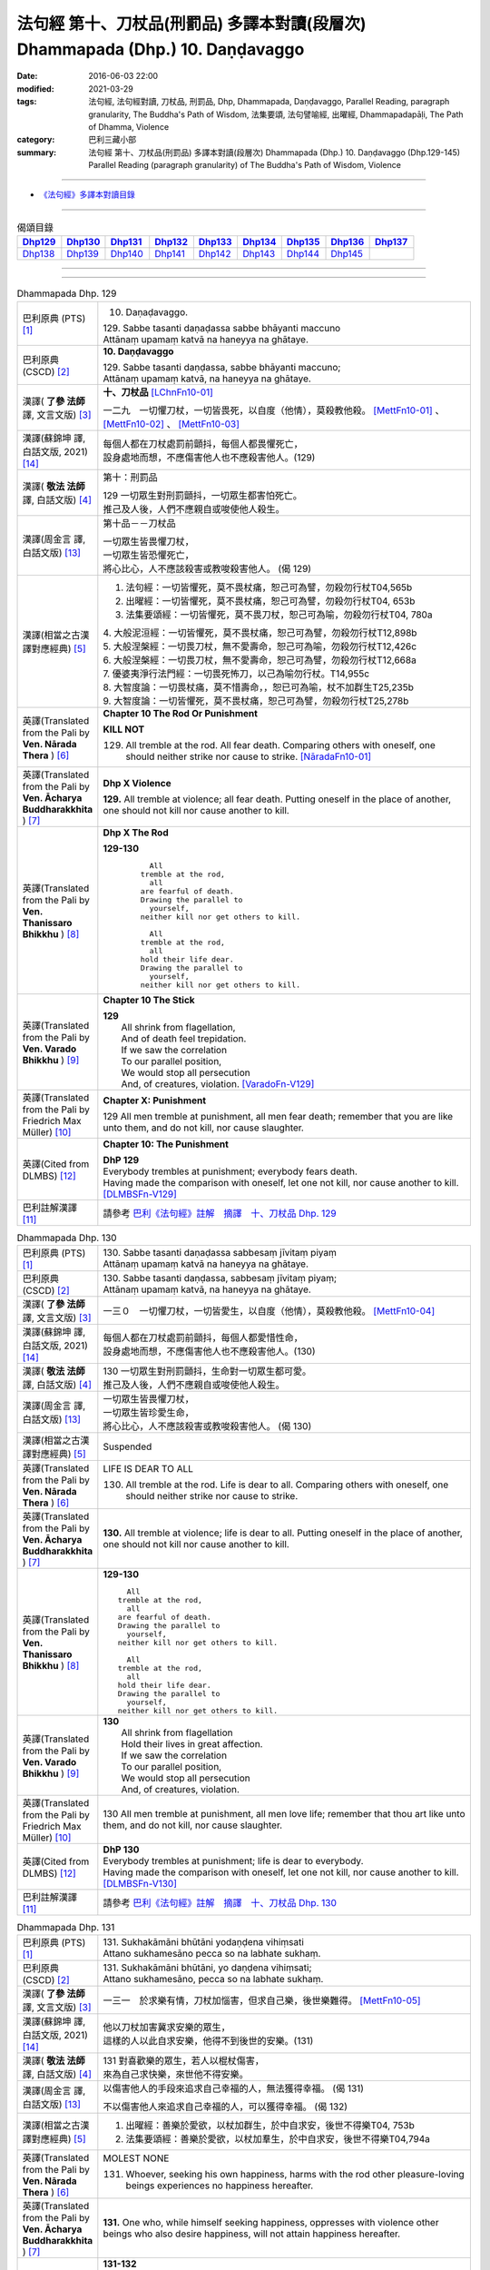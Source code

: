===============================================================================
法句經 第十、刀杖品(刑罰品) 多譯本對讀(段層次) Dhammapada (Dhp.) 10. Daṇḍavaggo
===============================================================================

:date: 2016-06-03 22:00
:modified: 2021-03-29
:tags: 法句經, 法句經對讀, 刀杖品, 刑罰品, Dhp, Dhammapada, Daṇḍavaggo, 
       Parallel Reading, paragraph granularity, The Buddha's Path of Wisdom,
       法集要頌, 法句譬喻經, 出曜經, Dhammapadapāḷi, The Path of Dhamma, Violence
:category: 巴利三藏小部
:summary: 法句經 第十、刀杖品(刑罰品) 多譯本對讀(段層次) Dhammapada (Dhp.) 10. Daṇḍavaggo 
          (Dhp.129-145)
          Parallel Reading (paragraph granularity) of The Buddha's Path of Wisdom, Violence

--------------

- `《法句經》多譯本對讀目錄 <{filename}dhp-contrast-reading%zh.rst>`__

--------------

.. list-table:: 偈頌目錄
   :widths: 2 2 2 2 2 2 2 2 2
   :header-rows: 1

   * - Dhp129_
     - Dhp130_
     - Dhp131_
     - Dhp132_
     - Dhp133_
     - Dhp134_
     - Dhp135_
     - Dhp136_
     - Dhp137_

   * - Dhp138_
     - Dhp139_
     - Dhp140_
     - Dhp141_
     - Dhp142_
     - Dhp143_
     - Dhp144_
     - Dhp145_
     - 

--------------

.. raw:: html 

  本對讀包含下列數個版本，請自行勾選欲對讀之版本
  （感恩 <strong><a href="https://siongui.github.io/zh/pages/siong-ui-te.html">Siong-Ui Te 師兄</a></strong>
  提供程式支援）：
  
  <div id="option-contrast-reading"></div>

--------------

.. _Dhp129:

.. list-table:: Dhammapada Dhp. 129
   :widths: 15 75
   :header-rows: 0
   :class: contrast-reading-table

   * - 巴利原典 (PTS) [1]_
     - 10. Daṇaḍavaggo. 
 
       | 129. Sabbe tasanti daṇaḍassa sabbe bhāyanti maccuno
       | Attānaṃ upamaṃ katvā na haneyya na ghātaye.

   * - 巴利原典 (CSCD) [2]_
     - **10. Daṇḍavaggo**

       | 129. Sabbe tasanti daṇḍassa, sabbe bhāyanti maccuno;
       | Attānaṃ upamaṃ katvā, na haneyya na ghātaye.

   * - 漢譯( **了參 法師** 譯, 文言文版) [3]_
     - **十、刀杖品**  [LChnFn10-01]_ 

       一二九　一切懼刀杖，一切皆畏死，以自度（他情），莫殺教他殺。 [MettFn10-01]_ 、 [MettFn10-02]_ 、 [MettFn10-03]_  

   * - 漢譯(蘇錦坤 譯, 白話文版, 2021) [14]_
     - | 每個人都在刀杖處罰前顫抖，每個人都畏懼死亡，
       | 設身處地而想，不應傷害他人也不應殺害他人。(129)

   * - 漢譯( **敬法 法師** 譯, 白話文版) [4]_
     - 第十：刑罰品

       | 129 一切眾生對刑罰顫抖，一切眾生都害怕死亡。
       | 推己及人後，人們不應親自或唆使他人殺生。

   * - 漢譯(周金言 譯, 白話文版) [13]_
     - 第十品－－刀杖品

       | 一切眾生皆畏懼刀杖，
       | 一切眾生皆恐懼死亡，
       | 將心比心，人不應該殺害或教唆殺害他人。 (偈 129)

   * - 漢譯(相當之古漢譯對應經典) [5]_
     - 1. 法句經：一切皆懼死，莫不畏杖痛，恕己可為譬，勿殺勿行杖T04,565b
       2. 出曜經：一切皆懼死，莫不畏杖痛，恕己可為譬，勿殺勿行杖T04, 653b
       3. 法集要頌經：一切皆懼死，莫不畏刀杖，恕己可為喻，勿殺勿行杖T04, 780a

       | 4. 大般泥洹經：一切皆懼死，莫不畏杖痛，恕己可為譬，勿殺勿行杖T12,898b
       | 5. 大般涅槃經：一切畏刀杖，無不愛壽命，恕己可為喻，勿殺勿行杖T12,426c
       | 6. 大般涅槃經：一切畏刀杖，無不愛壽命，恕己可為譬，勿殺勿行杖T12,668a
       | 7. 優婆夷淨行法門經：一切畏死怖刀，以己為喻勿行杖。T14,955c
       | 8. 大智度論：一切畏杖痛，莫不惜壽命，，恕已可為喻，杖不加群生T25,235b
       | 9. 大智度論：一切皆懼死，莫不畏杖痛，恕己可為譬，勿殺勿行杖T25,278b

   * - 英譯(Translated from the Pali by **Ven. Nārada Thera** ) [6]_
     - **Chapter 10 The Rod Or Punishment**

       **KILL NOT**
       
       129. All tremble at the rod. All fear death. Comparing others with oneself, one should neither strike nor cause to strike. [NāradaFn10-01]_

   * - 英譯(Translated from the Pali by **Ven. Ācharya Buddharakkhita** ) [7]_
     - **Dhp X Violence**

       **129.** All tremble at violence; all fear death. Putting oneself in the place of another, one should not kill nor cause another to kill.

   * - 英譯(Translated from the Pali by **Ven. Thanissaro Bhikkhu** ) [8]_
     - **Dhp X  The Rod**

       **129-130** 
        ::
              
            All 
          tremble at the rod,   
            all 
          are fearful of death.   
          Drawing the parallel to   
            yourself, 
          neither kill nor get others to kill.    
              
            All 
          tremble at the rod,   
            all 
          hold their life dear.   
          Drawing the parallel to   
            yourself, 
          neither kill nor get others to kill.

   * - 英譯(Translated from the Pali by **Ven. Varado Bhikkhu** ) [9]_
     - **Chapter 10 The Stick**

       | **129** 
       |  All shrink from flagellation, 
       |  And of death feel trepidation.  
       |  If we saw the correlation 
       |  To our parallel position, 
       |  We would stop all persecution 
       |  And, of creatures, violation. [VaradoFn-V129]_
     
   * - 英譯(Translated from the Pali by Friedrich Max Müller) [10]_
     - **Chapter X: Punishment**

       129 All men tremble at punishment, all men fear death; remember that you are like unto them, and do not kill, nor cause slaughter.

   * - 英譯(Cited from DLMBS) [12]_
     - **Chapter 10: The Punishment**

       | **DhP 129** 
       | Everybody trembles at punishment; everybody fears death. 
       | Having made the comparison with oneself, let one not kill, nor cause another to kill. [DLMBSFn-V129]_

   * - 巴利註解漢譯 [11]_
     - 請參考 `巴利《法句經》註解　摘譯　十、刀杖品 Dhp. 129 <{filename}../dhA/dhA-chap10%zh.rst#dhp129>`__

.. _Dhp130:

.. list-table:: Dhammapada Dhp. 130
   :widths: 15 75
   :header-rows: 0
   :class: contrast-reading-table

   * - 巴利原典 (PTS) [1]_
     - | 130. Sabbe tasanti daṇaḍassa sabbesaṃ jīvitaṃ piyaṃ
       | Attānaṃ upamaṃ katvā na haneyya na ghātaye. 

   * - 巴利原典 (CSCD) [2]_
     - | 130. Sabbe  tasanti daṇḍassa, sabbesaṃ jīvitaṃ piyaṃ;
       | Attānaṃ upamaṃ katvā, na haneyya na ghātaye.

   * - 漢譯( **了參 法師** 譯, 文言文版) [3]_
     - 一三０　一切懼刀杖，一切皆愛生，以自度（他情），莫殺教他殺。 [MettFn10-04]_

   * - 漢譯(蘇錦坤 譯, 白話文版, 2021) [14]_
     - | 每個人都在刀杖處罰前顫抖，每個人都愛惜性命，
       | 設身處地而想，不應傷害他人也不應殺害他人。(130)

   * - 漢譯( **敬法 法師** 譯, 白話文版) [4]_
     - | 130 一切眾生對刑罰顫抖，生命對一切眾生都可愛。
       | 推己及人後，人們不應親自或唆使他人殺生。

   * - 漢譯(周金言 譯, 白話文版) [13]_
     - | 一切眾生皆畏懼刀杖，
       | 一切眾生皆珍愛生命，
       | 將心比心，人不應該殺害或教唆殺害他人。 (偈 130)

   * - 漢譯(相當之古漢譯對應經典) [5]_
     - Suspended

   * - 英譯(Translated from the Pali by **Ven. Nārada Thera** ) [6]_
     - LIFE IS DEAR TO ALL
       
       130. All tremble at the rod. Life is dear to all. Comparing others with oneself, one should neither strike nor cause to strike.

   * - 英譯(Translated from the Pali by **Ven. Ācharya Buddharakkhita** ) [7]_
     - **130.** All tremble at violence; life is dear to all. Putting oneself in the place of another, one should not kill nor cause another to kill.

   * - 英譯(Translated from the Pali by **Ven. Thanissaro Bhikkhu** ) [8]_
     - **129-130** 
       ::
              
            All 
          tremble at the rod,   
            all 
          are fearful of death.   
          Drawing the parallel to   
            yourself, 
          neither kill nor get others to kill.    
              
            All 
          tremble at the rod,   
            all 
          hold their life dear.   
          Drawing the parallel to   
            yourself, 
          neither kill nor get others to kill.

   * - 英譯(Translated from the Pali by **Ven. Varado Bhikkhu** ) [9]_
     - | **130** 
       |  All shrink from flagellation  
       |  Hold their lives in great affection.  
       |  If we saw the correlation 
       |  To our parallel position, 
       |  We would stop all persecution 
       |  And, of creatures, violation.
     
   * - 英譯(Translated from the Pali by Friedrich Max Müller) [10]_
     - 130 All men tremble at punishment, all men love life; remember that thou art like unto them, and do not kill, nor cause slaughter.

   * - 英譯(Cited from DLMBS) [12]_
     - | **DhP 130** 
       | Everybody trembles at punishment; life is dear to everybody. 
       | Having made the comparison with oneself, let one not kill, nor cause another to kill. [DLMBSFn-V130]_

   * - 巴利註解漢譯 [11]_
     - 請參考 `巴利《法句經》註解　摘譯　十、刀杖品 Dhp. 130 <{filename}../dhA/dhA-chap10%zh.rst#dhp130>`__

.. _Dhp131:

.. list-table:: Dhammapada Dhp. 131
   :widths: 15 75
   :header-rows: 0
   :class: contrast-reading-table

   * - 巴利原典 (PTS) [1]_
     - | 131. Sukhakāmāni bhūtāni yodaṇḍena vihiṃsati
       | Attano sukhamesāno pecca so na labhate sukhaṃ.

   * - 巴利原典 (CSCD) [2]_
     - | 131. Sukhakāmāni  bhūtāni, yo daṇḍena vihiṃsati;
       | Attano sukhamesāno, pecca so na labhate sukhaṃ.

   * - 漢譯( **了參 法師** 譯, 文言文版) [3]_
     - 一三一　於求樂有情，刀杖加惱害，但求自己樂，後世樂難得。 [MettFn10-05]_

   * - 漢譯(蘇錦坤 譯, 白話文版, 2021) [14]_
     - | 他以刀杖加害冀求安樂的眾生，
       | 這樣的人以此自求安樂，他得不到後世的安樂。(131)

   * - 漢譯( **敬法 法師** 譯, 白話文版) [4]_
     - | 131 對喜歡樂的眾生，若人以棍杖傷害，
       | 來為自己求快樂，來世他不得安樂。

   * - 漢譯(周金言 譯, 白話文版) [13]_
     - 以傷害他人的手段來追求自己幸福的人，無法獲得幸福。 (偈 131) 

       不以傷害他人來追求自己幸福的人，可以獲得幸福。 (偈 132)

   * - 漢譯(相當之古漢譯對應經典) [5]_
     - 1. 出曜經：善樂於愛欲，以杖加群生，於中自求安，後世不得樂T04, 753b
       2. 法集要頌經：善樂於愛欲，以杖加羣生，於中自求安，後世不得樂T04,794a

   * - 英譯(Translated from the Pali by **Ven. Nārada Thera** ) [6]_
     - MOLEST NONE

       131. Whoever, seeking his own happiness, harms with the rod other pleasure-loving beings experiences no happiness hereafter.

   * - 英譯(Translated from the Pali by **Ven. Ācharya Buddharakkhita** ) [7]_
     - **131.** One who, while himself seeking happiness, oppresses with violence other beings who also desire happiness, will not attain happiness hereafter.

   * - 英譯(Translated from the Pali by **Ven. Thanissaro Bhikkhu** ) [8]_
     - **131-132** 
       ::
              
          Whoever takes a rod   
          to harm living beings desiring ease,    
          when he himself is looking for ease,    
          will meet with no ease after death.   
              
          Whoever doesn't take a rod    
          to harm living beings desiring ease,    
          when he himself is looking for ease,    
          will meet with ease after death.

   * - 英譯(Translated from the Pali by **Ven. Varado Bhikkhu** ) [9]_
     - | **131** 
       |  Whoever attacks pleasure-loving beings, though himself longing for pleasure, will find no pleasure in his future life.
     
   * - 英譯(Translated from the Pali by Friedrich Max Müller) [10]_
     - 131 He who seeking his own happiness punishes or kills beings who also long for happiness, will not find happiness after death.

   * - 英譯(Cited from DLMBS) [12]_
     - | **DhP 131** 
       | Who hurts with a stick beings that desire happiness, 
       | searching for happiness himself, he will not reach happiness after death. [DLMBSFn-V131]_

   * - 巴利註解漢譯 [11]_
     - 請參考 `巴利《法句經》註解　摘譯　十、刀杖品 Dhp. 131 <{filename}../dhA/dhA-chap10%zh.rst#dhp131>`__

.. _Dhp132:

.. list-table:: Dhammapada Dhp. 132
   :widths: 15 75
   :header-rows: 0
   :class: contrast-reading-table

   * - 巴利原典 (PTS) [1]_
     - | 132. Sukhakāmāni bhūtāni yodaṇḍena na hiṃsati
       | Attano sukhamesāno pecca so labhate sukhaṃ.

   * - 巴利原典 (CSCD) [2]_
     - | 132. Sukhakāmāni  bhūtāni, yo daṇḍena na hiṃsati;
       | Attano sukhamesāno, pecca so labhate sukhaṃ.

   * - 漢譯( **了參 法師** 譯, 文言文版) [3]_
     - 一三二　於求樂有情，不加刀杖害，欲求自己樂，後世樂可得。 [MettFn10-05]_

   * - 漢譯(蘇錦坤 譯, 白話文版, 2021) [14]_
     - | 他不以刀杖加害冀求安樂的眾生，
       | 這樣的人不以此自求安樂，他可得到後世的安樂。(132)

   * - 漢譯( **敬法 法師** 譯, 白話文版) [4]_
     - | 132 對喜歡樂的眾生，若人不以杖傷害，
       | 來為自己求快樂，來世他得到安樂。

   * - 漢譯(周金言 譯, 白話文版) [13]_
     - 以傷害他人的手段來追求自己幸福的人，無法獲得幸福。 (偈 131) 

       不以傷害他人來追求自己幸福的人，可以獲得幸福。 (偈 132)

   * - 漢譯(相當之古漢譯對應經典) [5]_
     - 1. 法句經：能常安群生，不加諸楚毒，現世不逢害，後世長安隱T04,565b
       2. 出曜經：人欲得歡樂，杖不加群生，於中自求樂，後世亦得樂T04,753b
       3. 法集要頌經：人欲得歡樂，杖不加羣生，於中自求樂，後世亦得樂T04, 794a

   * - 英譯(Translated from the Pali by **Ven. Nārada Thera** ) [6]_
     - HARM NOT

       132. Whoever, seeking his own happiness, harms not with the rod other pleasure-loving beings, experiences happiness hereafter.

   * - 英譯(Translated from the Pali by **Ven. Ācharya Buddharakkhita** ) [7]_
     - **132.** One who, while himself seeking happiness, does not oppress with violence other beings who also desire happiness, will find happiness hereafter.

   * - 英譯(Translated from the Pali by **Ven. Thanissaro Bhikkhu** ) [8]_
     - **131-132** 
       ::
              
          Whoever takes a rod   
          to harm living beings desiring ease,    
          when he himself is looking for ease,    
          will meet with no ease after death.   
              
          Whoever doesn't take a rod    
          to harm living beings desiring ease,    
          when he himself is looking for ease,    
          will meet with ease after death.

   * - 英譯(Translated from the Pali by **Ven. Varado Bhikkhu** ) [9]_
     - | **132** 
       |  Whoever does not attack pleasure-loving beings, and is one who himself longs for pleasure, will find pleasure in his future life.
     
   * - 英譯(Translated from the Pali by Friedrich Max Müller) [10]_
     - 132 He who seeking his own happiness does not punish or kill beings who also long for happiness, will find happiness after death.

   * - 英譯(Cited from DLMBS) [12]_
     - | **DhP 132** 
       | Who does not hurt with a stick beings that desire happiness, 
       | searching for happiness himself, he will reach happiness after death. [DLMBSFn-V132]_

   * - 巴利註解漢譯 [11]_
     - 請參考 `巴利《法句經》註解　摘譯　十、刀杖品 Dhp. 132 <{filename}../dhA/dhA-chap10%zh.rst#dhp132>`__

.. _Dhp133:

.. list-table:: Dhammapada Dhp. 133
   :widths: 15 75
   :header-rows: 0
   :class: contrast-reading-table

   * - 巴利原典 (PTS) [1]_
     - | 133. Mā'voca pharusaṃ kañci vuttā paṭivadeyyu taṃ
       | Dukkhā hi sārambhakathā paṭidaṇḍā phuseyyu taṃ.

   * - 巴利原典 (CSCD) [2]_
     - | 133. Māvoca pharusaṃ kañci, vuttā paṭivadeyyu taṃ [paṭivadeyyuṃ taṃ (ka.)];
       | Dukkhā hi sārambhakathā, paṭidaṇḍā phuseyyu taṃ [phuseyyuṃ taṃ (ka.)].

   * - 漢譯( **了參 法師** 譯, 文言文版) [3]_
     - 一三三　對人莫說粗惡語，汝所說者還說汝。憤怒之言實堪痛；互擊刀杖可傷汝。 [MettFn10-06]_

   * - 漢譯(蘇錦坤 譯, 白話文版, 2021) [14]_
     - | 你不要對任何人說粗魯的話，這樣的人會得到同樣言詞的回報，
       | 憤怒的言語會招致痛苦，以刀杖報復會困擾他。(133)

   * - 漢譯( **敬法 法師** 譯, 白話文版) [4]_
     - | 133 莫向任何人說粗惡語，受到辱罵者將會反駁。
       | 憤怒之言的確是痛苦，換來的只是你被痛打。

   * - 漢譯(周金言 譯, 白話文版) [13]_
     - 不要對別人惡口，因為對方會惡言相向，惡毒的言語是造成苦的原因，會引發別人的報復。 (偈 133) 

       如果保持內心祥和平靜，一如已經損毀的銅鑼，就可以趣向涅槃之道，因為心中不再瞋恚。 (偈 134)

   * - 漢譯(相當之古漢譯對應經典) [5]_
     - 1. 法句經：不當麤言，言當畏報，惡往禍來，刀杖歸軀T04, 565b
       2. 出曜經：言當莫麤獷，所說應辯才，少聞共論難，反受彼屈伏T04,731c
       3. 法集要頌經：言當莫麁獷，所說應辯才，少聞其論難，反受彼屈伏T04, 790b

   * - 英譯(Translated from the Pali by **Ven. Nārada Thera** ) [6]_
     - SPEAK NOT HARSHLY

       133. Speak not harshly to anyone. Those thus addressed will retort. Painful, indeed, is vindictive speech. Blows in exchange may bruise you.

   * - 英譯(Translated from the Pali by **Ven. Ācharya Buddharakkhita** ) [7]_
     - **133.** Speak not harshly to anyone, for those thus spoken to might retort. Indeed, angry speech hurts, and retaliation may overtake you.

   * - 英譯(Translated from the Pali by **Ven. Thanissaro Bhikkhu** ) [8]_
     - **133** 
       ::
              
          Speak harshly to no one,    
          or the words will be thrown   
            right back at you.  
          Contentious talk is painful,    
          for you get struck by rods in return.

   * - 英譯(Translated from the Pali by **Ven. Varado Bhikkhu** ) [9]_
     - | **133** 
       |  To no one speak offensively -   
       |  The victim might reciprocate. 
       |  Your angry words are agony: 
       |  Requital might eventuate.
     
   * - 英譯(Translated from the Pali by Friedrich Max Müller) [10]_
     - 133 Do not speak harshly to anybody; those who are spoken to will answer thee in the same way. Angry speech is painful, blows for blows will touch thee.

   * - 英譯(Cited from DLMBS) [12]_
     - | **DhP 133** 
       | Do not say anything harsh, those spoken to might reply to that. 
       | Angry talk is painful, retribution might be attached to it. [DLMBSFn-V133]_

   * - 巴利註解漢譯 [11]_
     - 請參考 `巴利《法句經》註解　摘譯　十、刀杖品 Dhp. 133 <{filename}../dhA/dhA-chap10%zh.rst#dhp133>`__

.. _Dhp134:

.. list-table:: Dhammapada Dhp. 134
   :widths: 15 75
   :header-rows: 0
   :class: contrast-reading-table

   * - 巴利原典 (PTS) [1]_
     - | 134. Sa ce neresi attānaṃ kaṃso upahato yathā
       | Esa patto'si nibbāṇaṃ sārambho te na vijjati.

   * - 巴利原典 (CSCD) [2]_
     - | 134. Sace  neresi attānaṃ, kaṃso upahato yathā;
       | Esa pattosi nibbānaṃ, sārambho te na vijjati.

   * - 漢譯( **了參 法師** 譯, 文言文版) [3]_
     - 一三四　汝若自默然，如一破銅鑼，已得涅槃路；於汝無諍故。 [MettFn10-06]_

   * - 漢譯(蘇錦坤 譯, 白話文版, 2021) [14]_
     - | 假如你像破鑼一樣不讓自己振動，
       | 這是已達到平靜清涼，你不再憤怒。(134)

   * - 漢譯( **敬法 法師** 譯, 白話文版) [4]_
     - | 134 若你能保持自己沉默，像破裂之鼓不再聲響，
       | 你就已經證悟了涅槃。於你再也找不到憤怒。

   * - 漢譯(周金言 譯, 白話文版) [13]_
     - 不要對別人惡口，因為對方會惡言相向，惡毒的言語是造成苦的原因，會引發別人的報復。 (偈 133) 

       如果保持內心祥和平靜，一如已經損毀的銅鑼，就可以趣向涅槃之道，因為心中不再瞋恚。 (偈 134)

   * - 漢譯(相當之古漢譯對應經典) [5]_
     - 1. 法句經：出言以善，如叩鐘磬，身無論議，度世則易T04, 565b
       2. 出曜經：若不自煩惱，猶器完牢具，如是至泥洹，永無塵垢翳T04,732a
       3. 法集要頌經：若不自煩惱，猶器完牢具，如是至圓寂，永無諸塵翳T04,790b

   * - 英譯(Translated from the Pali by **Ven. Nārada Thera** ) [6]_
     - SILENCE YOURSELF

       134. If, like a cracked gong, you silence yourself, you have already attained Nibbāna: [NāradaFn10-02]_ no vindictiveness will be found in you.

   * - 英譯(Translated from the Pali by **Ven. Ācharya Buddharakkhita** ) [7]_
     - **134.** If, like a broken gong, you silence yourself, you have approached Nibbana, for vindictiveness is no longer in you.

   * - 英譯(Translated from the Pali by **Ven. Thanissaro Bhikkhu** ) [8]_
     - **134** 
       ::
              
          If, like a flattened metal pot    
          you don't resound,    
          you've attained an Unbinding;   
          in you there's found    
          no contention.

   * - 英譯(Translated from the Pali by **Ven. Varado Bhikkhu** ) [9]_
     - | **134** 
       |  Once you’ve no reverberation, 
       |  Like a fractured metal gong,  
       |  Then Nibbana have you realised: 
       |  Wars of words, for you, are gone.
     
   * - 英譯(Translated from the Pali by Friedrich Max Müller) [10]_
     - 134 If, like a shattered metal plate (gong), thou utter not, then thou hast reached Nirvana; contention is not known to thee.

   * - 英譯(Cited from DLMBS) [12]_
     - | **DhP 134** 
       | If you yourself do not vibrate, just like a broken gong, 
       | then you have reached Nirvana. Anger does not exist for you. [DLMBSFn-V134]_

   * - 巴利註解漢譯 [11]_
     - 請參考 `巴利《法句經》註解　摘譯　十、刀杖品 Dhp. 134 <{filename}../dhA/dhA-chap10%zh.rst#dhp134>`__

.. _Dhp135:

.. list-table:: Dhammapada Dhp. 135
   :widths: 15 75
   :header-rows: 0
   :class: contrast-reading-table

   * - 巴利原典 (PTS) [1]_
     - | 135. Yathā daṇḍena gopālo gā pāceti gocaraṃ
       | Evaṃ jarā ca maccu ca āyuṃ pācenti pāṇinaṃ.

   * - 巴利原典 (CSCD) [2]_
     - | 135. Yathā daṇḍena gopālo, gāvo pājeti gocaraṃ;
       | Evaṃ jarā ca maccu ca, āyuṃ pājenti pāṇinaṃ.

   * - 漢譯( **了參 法師** 譯, 文言文版) [3]_
     - 一三五　如牧人以杖，驅牛至牧場，如是老與死．驅逐眾生命。 [MettFn10-07]_

   * - 漢譯(蘇錦坤 譯, 白話文版, 2021) [14]_
     - | 如同牧人執棒，驅趕牛隻至牛欄；
       | 如是衰老和死亡驅趕眾生的生命。(135)

   * - 漢譯( **敬法 法師** 譯, 白話文版) [4]_
     - | 135 猶如牧牛人以棍棒驅趕牛群去牧場，
       | 如是老與死也在驅逐著眾生的壽命。

   * - 漢譯(周金言 譯, 白話文版) [13]_
     - 如同牧人以棍杖驅趕牛隻到牧場，老、死也驅趕眾生的生命。 (偈 135)

   * - 漢譯(相當之古漢譯對應經典) [5]_
     - 1. 法句經：譬人操杖，行牧食牛，老死猶然，亦養命去T04, 559a
       2. 出曜經：譬人操杖，行牧食牛，老死猶然，亦養命蟲T04, 616a
       3. 法集要頌經：如人操杖行，牧牛飲飼者，人命亦如是，亦即養命去T04,777b

   * - 英譯(Translated from the Pali by **Ven. Nārada Thera** ) [6]_
     - DECAY AND DEATH ARE UNIVERSAL

       135. As with a staff the herdsmen [NāradaFn10-03]_ drives his kine [NāradaFn10-04]_ to pasture, [NāradaFn10-05]_ even so do old age and death drive out the lives of beings.

   * - 英譯(Translated from the Pali by **Ven. Ācharya Buddharakkhita** ) [7]_
     - **135.** Just as a cowherd drives the cattle to pasture with a staff, so do old age and death drive the life force of beings (from existence to existence).

   * - 英譯(Translated from the Pali by **Ven. Thanissaro Bhikkhu** ) [8]_
     - **135** 
       ::
              
          As a cowherd with a rod   
          drives cows to the field,   
          so aging & death    
          drive the life    
          of living beings.

   * - 英譯(Translated from the Pali by **Ven. Varado Bhikkhu** ) [9]_
     - | **135** 
       |  Age-and-death the life from us expels 
       |  Like herd, with stick, his cows to grass compels.
     
   * - 英譯(Translated from the Pali by Friedrich Max Müller) [10]_
     - 135 As a cowherd with his staff drives his cows into the stable, so do Age and Death drive the life of men.

   * - 英譯(Cited from DLMBS) [12]_
     - | **DhP 135** 
       | Just like a cowherd drives cows to pasture with a stick, 
       | so old age and death drive the life of living beings. [DLMBSFn-V135]_

   * - 巴利註解漢譯 [11]_
     - 請參考 `巴利《法句經》註解　摘譯　十、刀杖品 Dhp. 135 <{filename}../dhA/dhA-chap10%zh.rst#dhp135>`__

.. _Dhp136:

.. list-table:: Dhammapada Dhp. 136
   :widths: 15 75
   :header-rows: 0
   :class: contrast-reading-table

   * - 巴利原典 (PTS) [1]_
     - | 136. Atha pāpāni kammāni karaṃ bālo na bujjhati
       | Sehi kammehi dummedho aggidaḍḍho'va tappati. 

   * - 巴利原典 (CSCD) [2]_
     - | 136. Atha pāpāni kammāni, karaṃ bālo na bujjhati;
       | Sehi kammehi dummedho, aggidaḍḍhova tappati.

   * - 漢譯( **了參 法師** 譯, 文言文版) [3]_
     - 一三六　愚夫造作諸惡業，卻不自知（有果報），癡人以自業感苦，宛如以火而自燒。 [MettFn10-08]_

   * - 漢譯(蘇錦坤 譯, 白話文版, 2021) [14]_
     - | 愚者作惡時不自覺為惡，
       | 愚者受業報煎熬，痛苦如火燒身。(136)

   * - 漢譯( **敬法 法師** 譯, 白話文版) [4]_
     - | 136 造做惡業的時候，愚人不知其為惡，
       | 愚人因己業受苦，猶如被烈火焚燒。

   * - 漢譯(周金言 譯, 白話文版) [13]_
     - | 愚癡的人造作惡業時，並不明白自己所作的是惡業；
       | 作惡的人因自己的惡業而受苦，如同被火燒炙。 (偈 136)

   * - 漢譯(相當之古漢譯對應經典) [5]_
     - 1. 法句經：愚惷作惡，不能自解，殃追自焚，罪成熾燃T04, 563c
       2. 法句經：凡人為惡，不能自覺，愚癡快意，令後欝毒T04, 564c
       3. 法句譬喻經：愚惷作惡，不能自解，殃追自焚，罪成熾然T04, 587a
       4. 出曜經：凡人為惡，不能自覺，愚癡快意，後受欝毒T04, 671a
       5. 法集要頌經：為毒之所害，後乃自覺悟，愚心不開悟，習惡不從吾T04, 782a

       | 6. 中本起經：凡人為惡，不能自覺，愚癡快意，後受熱毒T04, 161a

   * - 英譯(Translated from the Pali by **Ven. Nārada Thera** ) [6]_
     - THE EVIL-DOER IS CONSUMED BY THE EFFECT OF HIS OWN EVIL

       136. So, when a fool does wrong deeds, he does not realize (their evil nature); by his own deeds the stupid man is tormented, like one burnt by fire. 

   * - 英譯(Translated from the Pali by **Ven. Ācharya Buddharakkhita** ) [7]_
     - **136.** When the fool commits evil deeds, he does not realize (their evil nature). The witless man is tormented by his own deeds, like one burnt by fire.

   * - 英譯(Translated from the Pali by **Ven. Thanissaro Bhikkhu** ) [8]_
     - **136** 
       ::
              
          When doing evil deeds,    
          the fool is oblivious.    
          The dullard   
          is tormented    
          by his own deeds,   
          as if burned by a fire.

   * - 英譯(Translated from the Pali by **Ven. Varado Bhikkhu** ) [9]_
     - | **136** 
       |  When evil’s done by those unwise, 
       |  Its harm they do not realise. 
       |  It’s like a very fire they light  
       |  By which they set themselves alight.
     
   * - 英譯(Translated from the Pali by Friedrich Max Müller) [10]_
     - 136 A fool does not know when he commits his evil deeds: but the wicked man burns by his own deeds, as if burnt by fire.

   * - 英譯(Cited from DLMBS) [12]_
     - | **DhP 136** 
       | A fool does not realize when he is committing bad deeds. 
       | The stupid person is tormented by his own deeds just as if burned by fire. [DLMBSFn-V136]_

   * - 巴利註解漢譯 [11]_
     - 請參考 `巴利《法句經》註解　摘譯　十、刀杖品 Dhp. 136 <{filename}../dhA/dhA-chap10%zh.rst#dhp136>`__

.. _Dhp137:

.. list-table:: Dhammapada Dhp. 137
   :widths: 15 75
   :header-rows: 0
   :class: contrast-reading-table

   * - 巴利原典 (PTS) [1]_
     - | 137. Yo daṇḍena adaṇḍesu appaduṭṭhesu dussati
       | Dasannamaññataraṃ ṭhānaṃ khippameva nigacchati.

   * - 巴利原典 (CSCD) [2]_
     - | 137. Yo daṇḍena adaṇḍesu, appaduṭṭhesu dussati;
       | Dasannamaññataraṃ ṭhānaṃ, khippameva nigacchati.

   * - 漢譯( **了參 法師** 譯, 文言文版) [3]_
     - 一三七　若以刀杖害，無惡無害者，十事中一種，彼將迅速得。 [LChnFn10-02]_ 、 [LChnFn10-03]_ 、 [MettFn10-09]_

   * - 漢譯(蘇錦坤 譯, 白話文版, 2021) [14]_
     - | 以刀杖侵犯良善者或無過錯者，
       | 這樣的人會快速遭遇(下列)十種狀況之一。(137)

   * - 漢譯( **敬法 法師** 譯, 白話文版) [4]_
     - | 137 若人以棍棒傷害無害、不應受到傷害的人，
       | 他會很快就遭受到十種事情之一：

   * - 漢譯(周金言 譯, 白話文版) [13]_
     - | 人若用武器傷害無害且不應該被傷害 [dhp-a-137-note]_ 的人，
       | 會很快受到以下十苦： (偈 137) 
       | 1. 極端痛苦、 2. 災害、 3. 身體傷害、 4. 病痛、 5. 失心狂亂、
       | 6. 國王懲罰、 7. 重大刑罰、 8. 眷屬離散、9. 財產破滅、 10. 火燒家宅。
       | 死亡後，更往生地獄。 (偈 138)/ (偈 139)/ (偈 140)

   * - 漢譯(相當之古漢譯對應經典) [5]_
     - 1. 法句經：枉杖良善，妄讒無罪，其殃十倍，災迅無赦T04, 565b
       2. 法句譬喻經：撾杖良善，妄讒無罪，其殃十倍，，災迅無赦T04, 591c
       3. 出曜經：無過而強輕，無恚而強侵，當於十品處，便當趣於彼T04, 746a
       4. 法集要頌經：無過而強輕，無恚而強侵，當於十品處，便當趣於彼T04,792c

   * - 英譯(Translated from the Pali by **Ven. Nārada Thera** ) [6]_
     - HE WHO OFFENDS THE INNOCENT COMES TO GRIEF

       137. He who with the rod harms the rodless and harmless, 6 soon will come to one of these states: 

   * - 英譯(Translated from the Pali by **Ven. Ācharya Buddharakkhita** ) [7]_
     - **137.** He who inflicts violence on those who are unarmed, and offends those who are inoffensive, will soon come upon one of these ten states:

   * - 英譯(Translated from the Pali by **Ven. Thanissaro Bhikkhu** ) [8]_
     - **137-140** 
       ::
              
            Whoever, with a rod,  
            harasses an innocent man, unarmed,  
            quickly falls into any of ten things: 
              
          harsh pains, devastation, a broken body, grave illness,   
          mental derangement, trouble with the government,    
          violent slander, relatives lost, property dissolved,    
          houses burned down.   
              
            At the break-up of the body 
            this one with no discernment, 
            reappears in  
            hell.

   * - 英譯(Translated from the Pali by **Ven. Varado Bhikkhu** ) [9]_
     - | **137-140** 
       |  
       |  A fool who might menace one morally upright,  
       |  Or using a cudgel a pure man should strike, 
       |  Would swiftly encounter a terrible plight:  
       |  Loss of relations;  
       |  Or racking sensations;  
       |  Or body calamity; 
       |  Loss of his sanity; 
       |  Terrible health;  
       |  Or the loss of his wealth;  
       |  Or his home’s devastation 
       |  In wild conflagration;  
       |  Or king, or authority,  
       |  Show him barbarity; 
       |  Then after death, 
       |  An infernal finality.
     
   * - 英譯(Translated from the Pali by Friedrich Max Müller) [10]_
     - 137 He who inflicts pain on innocent and harmless persons, will soon come to one of these ten states:

   * - 英譯(Cited from DLMBS) [12]_
     - | **DhP 137** 
       | Who offends with a stick somebody who is uncorrupted and without violence, 
       | he will quickly go to one of the ten states: 
       | [continued in DhP 138] [DLMBSFn-V137]_

   * - 巴利註解漢譯 [11]_
     - 請參考 `巴利《法句經》註解　摘譯　十、刀杖品 Dhp. 137 <{filename}../dhA/dhA-chap10%zh.rst#dhp137>`__

.. _Dhp138:

.. list-table:: Dhammapada Dhp. 138
   :widths: 15 75
   :header-rows: 0
   :class: contrast-reading-table

   * - 巴利原典 (PTS) [1]_
     - | 138. Vedanaṃ pharusaṃ jāniṃ sarīrassa ca bhedanaṃ
       | Garukaṃ vāpi ābādhaṃ cittakkhepaṃ va pāpuṇe. 

   * - 巴利原典 (CSCD) [2]_
     - | 138. Vedanaṃ  pharusaṃ jāniṃ, sarīrassa ca bhedanaṃ [sarīrassa pabhedanaṃ (syā.)];
       | Garukaṃ vāpi ābādhaṃ, cittakkhepañca [cittakkhepaṃ va (sī. syā. pī.)] pāpuṇe.

   * - 漢譯( **了參 法師** 譯, 文言文版) [3]_
     - 一三八　極苦痛失財，身體被損害，或重病所逼，或失心狂亂。 [MettFn10-09]_

   * - 漢譯(蘇錦坤 譯, 白話文版, 2021) [14]_
     - | 劇烈的痛苦，身體受傷或損失，
       | 嚴重的疾病，心志失常。(138)

   * - 漢譯( **敬法 法師** 譯, 白話文版) [4]_
     - 138 他會遭受劇痛，或身體傷殘，或重病，或心失常，

   * - 漢譯(周金言 譯, 白話文版) [13]_
     - | 人若用武器傷害無害且不應該被傷害 [dhp-a-137-note]_ 的人，
       | 會很快受到以下十苦： (偈 137) 
       | 1. 極端痛苦、 2. 災害、 3. 身體傷害、 4. 病痛、 5. 失心狂亂、
       | 6. 國王懲罰、 7. 重大刑罰、 8. 眷屬離散、9. 財產破滅、 10. 火燒家宅。
       | 死亡後，更往生地獄。 (偈 138)/ (偈 139)/ (偈 140)

   * - 漢譯(相當之古漢譯對應經典) [5]_
     - 1. 法句經：生受酷痛，形體毀折，自然惱病，失意恍惚T04,565b
       2. 法句譬喻經：生受酷痛，形體毀折，自然惱病，失意恍忽T04, 591c
       3. 出曜經：痛痒語麤獷，此形必壞敗，眾病所酷切，心亂而不定T04, 746a
       4. 法集要頌經：痛癢語麤獷，此形必壞敗，眾病所逼切，心亂而不定T04,792c

   * - 英譯(Translated from the Pali by **Ven. Nārada Thera** ) [6]_
     - 138-140. He will be subject to acute pain, [NāradaFn10-07]_ disaster, bodily injury, or even grievous sickness, or loss of mind, or oppression by the king, or heavy accusation, or loss of relatives, or destruction of wealth, [NāradaFn10-08]_ or ravaging fire that will burn his house. Upon the dissolution of the body such unwise man will be born in hell.

   * - 英譯(Translated from the Pali by **Ven. Ācharya Buddharakkhita** ) [7]_
     - **138-140.** Sharp pain, or disaster, bodily injury, serious illness, or derangement of mind, trouble from the government, or grave charges, loss of relatives, or loss of wealth, or houses destroyed by ravaging fire; upon dissolution of the body that ignorant man is born in hell.

   * - 英譯(Translated from the Pali by **Ven. Thanissaro Bhikkhu** ) [8]_
     - **137-140** 
       ::
              
            Whoever, with a rod,  
            harasses an innocent man, unarmed,  
            quickly falls into any of ten things: 
              
          harsh pains, devastation, a broken body, grave illness,   
          mental derangement, trouble with the government,    
          violent slander, relatives lost, property dissolved,    
          houses burned down.   
              
            At the break-up of the body 
            this one with no discernment, 
            reappears in  
            hell.

   * - 英譯(Translated from the Pali by **Ven. Varado Bhikkhu** ) [9]_
     - | **137-140** 
       |  
       |  A fool who might menace one morally upright,  
       |  Or using a cudgel a pure man should strike, 
       |  Would swiftly encounter a terrible plight:  
       |  Loss of relations;  
       |  Or racking sensations;  
       |  Or body calamity; 
       |  Loss of his sanity; 
       |  Terrible health;  
       |  Or the loss of his wealth;  
       |  Or his home’s devastation 
       |  In wild conflagration;  
       |  Or king, or authority,  
       |  Show him barbarity; 
       |  Then after death, 
       |  An infernal finality.
     
   * - 英譯(Translated from the Pali by Friedrich Max Müller) [10]_
     - 138 He will have cruel suffering, loss, injury of the body, heavy affliction, or loss of mind,

   * - 英譯(Cited from DLMBS) [12]_
     - | **DhP 138** 
       | [continued from DhP 137] 
       | He would get harsh pain, loss of property, and bodily injury, 
       | serious illness, or derangement of mind. 
       | [continued in DhP 139]  [DLMBSFn-V138]_

   * - 巴利註解漢譯 [11]_
     - 請參考 `巴利《法句經》註解　摘譯　十、刀杖品 Dhp. 138 <{filename}../dhA/dhA-chap10%zh.rst#dhp138>`__

.. _Dhp139:

.. list-table:: Dhammapada Dhp. 139
   :widths: 15 75
   :header-rows: 0
   :class: contrast-reading-table

   * - 巴利原典 (PTS) [1]_
     - | 139. Rājato vā upassaggaṃ abbhakkhānaṃ va dāruṇaṃ
       | Parikkhayaṃ va ñātīnaṃ bhogānaṃ va pabhaṅguraṃ 

   * - 巴利原典 (CSCD) [2]_
     - | 139. Rājato vā upasaggaṃ [upassaggaṃ (sī. pī.)], abbhakkhānañca [abbhakkhānaṃ va (sī. pī.)] dāruṇaṃ;
       | Parikkhayañca [parikkhayaṃ va (sī. syā. pī.)] ñātīnaṃ, bhogānañca [bhogānaṃ va (sī. syā. pī.)] pabhaṅguraṃ [pabhaṅgunaṃ (ka.)].

   * - 漢譯( **了參 法師** 譯, 文言文版) [3]_
     - 一三九　或為王迫害，或被誣重罪，或眷屬離散，或破滅財產。  [LChnFn10-04]_ 、 [MettFn10-09]_

   * - 漢譯(蘇錦坤 譯, 白話文版, 2021) [14]_
     - | 被國王刁難，被控訴重罪，
       | 親戚亡故，重大的財產損失。(139)

   * - 漢譯( **敬法 法師** 譯, 白話文版) [4]_
     - 139 或遇王難，或被嚴重誣陷，或親人被滅，或破財，

   * - 漢譯(周金言 譯, 白話文版) [13]_
     - | 人若用武器傷害無害且不應該被傷害 [dhp-a-137-note]_ 的人，
       | 會很快受到以下十苦： (偈 137) 
       | 1. 極端痛苦、 2. 災害、 3. 身體傷害、 4. 病痛、 5. 失心狂亂、
       | 6. 國王懲罰、 7. 重大刑罰、 8. 眷屬離散、9. 財產破滅、 10. 火燒家宅。
       | 死亡後，更往生地獄。 (偈 138)/ (偈 139)/ (偈 140)

   * - 漢譯(相當之古漢譯對應經典) [5]_
     - 1. 法句經：人所誣咎，或縣官厄，財產耗盡，親戚離別T04, 565b
       2. 法句譬喻經：人所誣者，或縣官厄，財產耗盡，親戚離別T04, 591c
       3. 出曜經：宗族別離散，財貨費耗盡，王者所劫掠，所願不從意T04, 746b
       4. 法集要頌經：宗族別離散，財貨費耗盡，為賊所劫掠，所願不從意T04, 792c

   * - 英譯(Translated from the Pali by **Ven. Nārada Thera** ) [6]_
     - 138-140. He will be subject to acute pain, [NāradaFn10-07]_ disaster, bodily injury, or even grievous sickness, or loss of mind, or oppression by the king, or heavy accusation, or loss of relatives, or destruction of wealth, [NāradaFn10-08]_ or ravaging fire that will burn his house. Upon the dissolution of the body such unwise man will be born in hell.

   * - 英譯(Translated from the Pali by **Ven. Ācharya Buddharakkhita** ) [7]_
     - **138-140.** Sharp pain, or disaster, bodily injury, serious illness, or derangement of mind, trouble from the government, or grave charges, loss of relatives, or loss of wealth, or houses destroyed by ravaging fire; upon dissolution of the body that ignorant man is born in hell.

   * - 英譯(Translated from the Pali by **Ven. Thanissaro Bhikkhu** ) [8]_
     - **137-140** 
       ::
              
            Whoever, with a rod,  
            harasses an innocent man, unarmed,  
            quickly falls into any of ten things: 
              
          harsh pains, devastation, a broken body, grave illness,   
          mental derangement, trouble with the government,    
          violent slander, relatives lost, property dissolved,    
          houses burned down.   
              
            At the break-up of the body 
            this one with no discernment, 
            reappears in  
            hell.

   * - 英譯(Translated from the Pali by **Ven. Varado Bhikkhu** ) [9]_
     - | **137-140** 
       |  
       |  A fool who might menace one morally upright,  
       |  Or using a cudgel a pure man should strike, 
       |  Would swiftly encounter a terrible plight:  
       |  Loss of relations;  
       |  Or racking sensations;  
       |  Or body calamity; 
       |  Loss of his sanity; 
       |  Terrible health;  
       |  Or the loss of his wealth;  
       |  Or his home’s devastation 
       |  In wild conflagration;  
       |  Or king, or authority,  
       |  Show him barbarity; 
       |  Then after death, 
       |  An infernal finality.
     
   * - 英譯(Translated from the Pali by Friedrich Max Müller) [10]_
     - 139 Or a misfortune coming from the king, or a fearful accusation, or loss of relations, or destruction of treasures,

   * - 英譯(Cited from DLMBS) [12]_
     - | **DhP 139** 
       | [continued from DhP 138] 
       | Or a trouble from the king, and cruel accusations, 
       | or loss of relatives, or destruction of wealth. 
       | [continued in DhP 140] [DLMBSFn-V139]_

   * - 巴利註解漢譯 [11]_
     - 請參考 `巴利《法句經》註解　摘譯　十、刀杖品 Dhp. 139 <{filename}../dhA/dhA-chap10%zh.rst#dhp139>`__

.. _Dhp140:

.. list-table:: Dhammapada Dhp. 140
   :widths: 15 75
   :header-rows: 0
   :class: contrast-reading-table

   * - 巴利原典 (PTS) [1]_
     - | 140. Atha vāssa agārāni aggi ḍahati pāvako
       | Kāyassa bhedā duppañño nirayaṃ so upapajjati.

   * - 巴利原典 (CSCD) [2]_
     - | 140. Atha vāssa agārāni, aggi ḍahati [ḍayhati (ka.)] pāvako;
       | Kāyassa bhedā duppañño, nirayaṃ sopapajjati [so upapajjati (sī. syā.)].

   * - 漢譯( **了參 法師** 譯, 文言文版) [3]_
     - 一四０　或彼之房屋，為劫火焚燒。癡者身亡後，復墮於地獄。 [MettFn10-09]_

   * - 漢譯(蘇錦坤 譯, 白話文版, 2021) [14]_
     - | 他的房舍會遭大火焚燒，
       | 愚者他死後往生地獄。(140)

   * - 漢譯( **敬法 法師** 譯, 白話文版) [4]_
     - 140 或其家被火燒毀。身體毀壞後，愚人將墮入地獄。

   * - 漢譯(周金言 譯, 白話文版) [13]_
     - | 人若用武器傷害無害且不應該被傷害 [dhp-a-137-note]_ 的人，
       | 會很快受到以下十苦： (偈 137) 
       | 1. 極端痛苦、 2. 災害、 3. 身體傷害、 4. 病痛、 5. 失心狂亂、
       | 6. 國王懲罰、 7. 重大刑罰、 8. 眷屬離散、9. 財產破滅、 10. 火燒家宅。
       | 死亡後，更往生地獄。 (偈 138)/ (偈 139)/ (偈 140)

   * - 漢譯(相當之古漢譯對應經典) [5]_
     - 1. 法句經：舍宅所有，災火焚燒，死入地獄，如是為十T04, 565b
       2. 法句譬喻經：舍宅所有，災火焚燒，死入地獄，如是為十T04, 591c
       3. 出曜經：或復無數變，為火所焚燒，身壞無智慧，亦趣於十品T04, 746b
       4. 法集要頌經：或復無數變，為火所焚燒，身壞無智慧，亦趣於十品T04, 792c

   * - 英譯(Translated from the Pali by **Ven. Nārada Thera** ) [6]_
     - 138-140. He will be subject to acute pain, [NāradaFn10-07]_ disaster, bodily injury, or even grievous sickness, or loss of mind, or oppression by the king, or heavy accusation, or loss of relatives, or destruction of wealth, [NāradaFn10-08]_ or ravaging fire that will burn his house. Upon the dissolution of the body such unwise man will be born in hell.

   * - 英譯(Translated from the Pali by **Ven. Ācharya Buddharakkhita** ) [7]_
     - **138-140.** Sharp pain, or disaster, bodily injury, serious illness, or derangement of mind, trouble from the government, or grave charges, loss of relatives, or loss of wealth, or houses destroyed by ravaging fire; upon dissolution of the body that ignorant man is born in hell.

   * - 英譯(Translated from the Pali by **Ven. Thanissaro Bhikkhu** ) [8]_
     - **137-140** 
       ::
              
            Whoever, with a rod,  
            harasses an innocent man, unarmed,  
            quickly falls into any of ten things: 
              
          harsh pains, devastation, a broken body, grave illness,   
          mental derangement, trouble with the government,    
          violent slander, relatives lost, property dissolved,    
          houses burned down.   
              
            At the break-up of the body 
            this one with no discernment, 
            reappears in  
            hell.

   * - 英譯(Translated from the Pali by **Ven. Varado Bhikkhu** ) [9]_
     - | **137-140** 
       |  
       |  A fool who might menace one morally upright,  
       |  Or using a cudgel a pure man should strike, 
       |  Would swiftly encounter a terrible plight:  
       |  Loss of relations;  
       |  Or racking sensations;  
       |  Or body calamity; 
       |  Loss of his sanity; 
       |  Terrible health;  
       |  Or the loss of his wealth;  
       |  Or his home’s devastation 
       |  In wild conflagration;  
       |  Or king, or authority,  
       |  Show him barbarity; 
       |  Then after death, 
       |  An infernal finality.
     
   * - 英譯(Translated from the Pali by Friedrich Max Müller) [10]_
     - 140 Or lightning-fire will burn his houses; and when his body is destroyed, the fool will go to hell.

   * - 英譯(Cited from DLMBS) [12]_
     - | **DhP 140** 
       | [continued from DhP 139] 
       | Or then a blazing fire will burn his houses. 
       | And after death this fool will be reborn in hell.  [DLMBSFn-V140]_

   * - 巴利註解漢譯 [11]_
     - 請參考 `巴利《法句經》註解　摘譯　十、刀杖品 Dhp. 140 <{filename}../dhA/dhA-chap10%zh.rst#dhp140>`__

.. _Dhp141:

.. list-table:: Dhammapada Dhp. 141
   :widths: 15 75
   :header-rows: 0
   :class: contrast-reading-table

   * - 巴利原典 (PTS) [1]_
     - | 141. Na naggacariyā na jaṭā na paṅkā
       | Nānāsakā thaṇḍilasāyikā vā
       | Rājo ca jallaṃ ukkuṭikappadhānaṃ
       | Sodhenti maccaṃ avitiṇṇakaṅkhaṃ. 

   * - 巴利原典 (CSCD) [2]_
     - | 141. Na  naggacariyā na jaṭā na paṅkā, nānāsakā thaṇḍilasāyikā vā;
       | Rajojallaṃ ukkuṭikappadhānaṃ, sodhenti maccaṃ avitiṇṇakaṅkhaṃ.

   * - 漢譯( **了參 法師** 譯, 文言文版) [3]_
     - 一四一　非裸行結髮，非塗泥絕食，臥地自塵身，非以蹲踞（住），不斷疑惑者，能令得清淨。 [LChnFn10-05]_ 、 [LChnFn10-06]_ 、 [MettFn10-10]_ 、 [MettFn10-11]_

   * - 漢譯(蘇錦坤 譯, 白話文版, 2021) [14]_
     - | 裸行外道、髻髮外道、塗泥外道、絕食外道、臥地外道(睡在地面，不用草芥等作為鋪墊)、塗灰外道、汗流外道(於令人冒汗不止的地點修練)、蹲距外道這類行為，不能令未斷除疑惑的人清淨。

   * - 漢譯( **敬法 法師** 譯, 白話文版) [4]_
     - | 141 不是裸行，不是結髮，不是以泥塗身，不是睡在露
       | 天之下，不是以灰塵塗身，也不是蹲著勤修能夠清
       | 淨還未破除疑惑的人。

   * - 漢譯(周金言 譯, 白話文版) [13]_
     - 人若不能斷除疑惑的話，即使赤身露體、結髮、塗泥、絕食、睡地上、不沐浴、塵土污身，右膝著地作苦行，也不能證得清淨。 (偈 141)

   * - 漢譯(相當之古漢譯對應經典) [5]_
     - 1. 法句經：雖裸剪髮，被服草衣，沐浴踞石，奈疑結何T04, 565b
       2. 法句譬喻經：雖裸剪髮，被服草衣，沐浴踞石，奈疑結何T04, 592b
       3. 出曜經：所謂梵志，不但倮形，居嶮臥棘，名為梵志T04, 768c
       4. 法集要頌經：所謂梵志者，不但在裸形，居險臥荊棘，而名為梵志T04, 798a

       | 5. 根本說一切有部毘奈耶出家事：露形與長髮，塗灰并斷食，地臥澡浴身，蹲踞及邪念。此等諸邪法，終不免生死，唯除真妙法，莊嚴於自身。正見住思惟，當斷貪瞋等，慈悲行喜捨，有情命不斷。勤修於學處，此是真沙門，亦是婆羅門，是不苾芻性T23, 1036b

   * - 英譯(Translated from the Pali by **Ven. Nārada Thera** ) [6]_
     - EXTERNAL PENANCES CANNOT PURIFY A PERSON

       141. Not wandering naked, [NāradaFn10-09]_ nor matted locks, [NāradaFn10-10]_ nor filth, [NāradaFn10-11]_ nor fasting, [NāradaFn10-12]_ nor lying on the ground, [NāradaFn10-13]_ nor dust, [NāradaFn10-14]_ nor ashes, [NāradaFn10-15]_ nor striving squatting on the heels, [NāradaFn10-16]_ can purify a mortal who has not overcome doubts. [NāradaFn10-17]_

   * - 英譯(Translated from the Pali by **Ven. Ācharya Buddharakkhita** ) [7]_
     - **141.** Neither going about naked, nor matted locks, nor filth, nor fasting, nor lying on the ground, nor smearing oneself with ashes and dust, nor sitting on the heels (in penance) can purify a mortal who has not overcome doubt.

   * - 英譯(Translated from the Pali by **Ven. Thanissaro Bhikkhu** ) [8]_
     - **141-142** 
       ::
              
          Neither nakedness nor matted hair   
          nor mud nor the refusal of food   
          nor sleeping on the bare ground   
          nor dust & dirt nor squatting austerities   
          cleanses the mortal   
          who's not gone beyond doubt.    
              
          If, though adorned, one lives in tune   
          with the chaste life    
           — calmed, tamed, & assured —   
          having put down the rod toward all beings,    
          he's a contemplative    
               a brahman  
               a monk.

   * - 英譯(Translated from the Pali by **Ven. Varado Bhikkhu** ) [9]_
     - | **141** 
       |  He wanders nude;  
       |  Abstains from food; 
       |  His filthy body’s smearings too.  
       |    
       |  He plaits his locks;  
       |  On heels he squats; 
       |  The earth is all the bed he’s got.  
       |    
       |  Such acts won’t clean 
       |  This mortal being 
       |  In whom is doubt still lingering.
     
   * - 英譯(Translated from the Pali by Friedrich Max Müller) [10]_
     - 141 Not nakedness, not platted hair, not dirt, not fasting, or lying on the earth, not rubbing with dust, not sitting motionless, can purify a mortal who has not overcome desires.

   * - 英譯(Cited from DLMBS) [12]_
     - | **DhP 141** 
       | Not wandering around naked, not matted hair, not mud on the body, 
       | not fasting, nor lying on the bare ground, 
       | dust and sweat, sitting on one's heels - 
       | nothing can purify a mortal who has not overcome his doubts. [DLMBSFn-V141]_

   * - 巴利註解漢譯 [11]_
     - 請參考 `巴利《法句經》註解　摘譯　十、刀杖品 Dhp. 141 <{filename}../dhA/dhA-chap10%zh.rst#dhp141>`__

.. _Dhp142:

.. list-table:: Dhammapada Dhp. 142
   :widths: 15 75
   :header-rows: 0
   :class: contrast-reading-table

   * - 巴利原典 (PTS) [1]_
     - | 142. Alaṅkato ce'pi samaṃ careyya
       | Santo danto niyato brahmacārī
       | Sabbesu bhūtesu nidhāya daṇḍaṃ
       | So brāhmaṇo so samaṇo sa bhikkhu.

   * - 巴利原典 (CSCD) [2]_
     - | 142. Alaṅkato cepi samaṃ careyya, santo danto niyato brahmacārī;
       | Sabbesu  bhūtesu nidhāya daṇḍaṃ, so brāhmaṇo so samaṇo sa bhikkhu.

   * - 漢譯( **了參 法師** 譯, 文言文版) [3]_
     - 一四二　嚴身住寂靜，調御而克制，必然修梵行，不以刀杖等，加害諸有情，彼即婆羅門，彼即是沙門，彼即是比丘。  [LChnFn10-07]_ 、 [MettFn10-12]_

   * - 漢譯(周金言 譯, 白話文版) [13]_
     - 即使穿著華麗、而內心平和、不貪愛、克制欲望、確信四果、修習梵行，不傷害有情眾生的人，就是婆羅門、沙門、比丘。 (偈 142)

   * - 漢譯(蘇錦坤 譯, 白話文版, 2021) [14]_
     - | 如果他舉止安詳寧靜，即使裝飾華麗，
       | 他(仍然是)寂靜的、調御的、有節制的、梵行的，
       | 於一切眾生捨棄刀杖，
       | 他是一位婆羅門，他是一位沙門，他是一位比丘。(142)

   * - 漢譯( **敬法 法師** 譯, 白話文版) [4]_
     - | 142 雖然莊嚴其身，若他平靜過活、
       | 寧靜且已調服、確定及行梵行、
       | 對於一切眾生，已放下了傷害，
       | 他就是婆羅門，是沙門是比丘。

   * - 漢譯(相當之古漢譯對應經典) [5]_
     - 1. 法句經：自嚴以修法，滅損受淨行，杖不加群生，是沙門道人T04, 565b
       2. 出曜經：棄身無猗，不誦異言，兩行以除，是謂梵志。T04, 769b
       3. 法集要頌經：棄身無依倚，不誦異法言，惡法而盡除，是名為梵志T04, 798a

       | 4. 出家事：若人作惡業，修善而能滅，彼能照世間，如日出雲翳T23, 1039b

   * - 英譯(Translated from the Pali by **Ven. Nārada Thera** ) [6]_
     - NOT BY EXTERNAL APPEARANCE DOES ONE BECOME HOLY

       142. Though gaily decked, if he should live in peace, (with passions) subdued, (and senses) controlled, certain [NāradaFn10-18]_ (of the four Paths of Sainthood), perfectly pure, [NāradaFn10-19]_ laying aside the rod (in his relations) towards all living beings, [NāradaFn10-20]_ a Brāhmaṇa [NāradaFn10-21]_ indeed is he, an ascetic [NāradaFn10-22]_ is he, a bhikkhu [NāradaFn10-23]_ is he. [NāradaFn10-24]_ 

   * - 英譯(Translated from the Pali by **Ven. Ācharya Buddharakkhita** ) [7]_
     - **142.** Even though he be well-attired, yet if he is poised, calm, controlled and established in the holy life, having set aside violence towards all beings — he, truly, is a holy man, a renunciate, a monk.

   * - 英譯(Translated from the Pali by **Ven. Thanissaro Bhikkhu** ) [8]_
     - **141-142** 
       ::
              
          Neither nakedness nor matted hair   
          nor mud nor the refusal of food   
          nor sleeping on the bare ground   
          nor dust & dirt nor squatting austerities   
          cleanses the mortal   
          who's not gone beyond doubt.    
              
          If, though adorned, one lives in tune   
          with the chaste life    
           — calmed, tamed, & assured —   
          having put down the rod toward all beings,    
          he's a contemplative    
               a brahman  
               a monk.

   * - 英譯(Translated from the Pali by **Ven. Varado Bhikkhu** ) [9]_
     - | **142** 
       |  If he’s chaste and restrained,  
       |  If he’s calmed and he’s tamed,  
       |  From the hurting of all forms of life he abstains:  
       |  Though this man walks his way 
       |  Well-adorned and arrayed, 
       |  He can ‘brahman’ or ‘monk’ or ‘ascetic’ be named.
     
   * - 英譯(Translated from the Pali by Friedrich Max Müller) [10]_
     - 142 He who, though dressed in fine apparel, exercises tranquillity, is quiet, subdued, restrained, chaste, and has ceased to find fault with all other beings, he indeed is a Brahmana, an ascetic (sramana), a friar (bhikshu).

   * - 英譯(Cited from DLMBS) [12]_
     - | **DhP 142** 
       | Even if one would walk around like an adorned man, 
       | [but he would be] peaceful, self-controlled, restrained and pure, 
       | having given up punishing of all living beings, 
       | he is a Brahmin, he is a recluse, he is a monk. [DLMBSFn-V142]_

   * - 巴利註解漢譯 [11]_
     - 請參考 `巴利《法句經》註解　摘譯　十、刀杖品 Dhp. 142 <{filename}../dhA/dhA-chap10%zh.rst#dhp142>`__

.. _Dhp143:

.. list-table:: Dhammapada Dhp. 143
   :widths: 15 75
   :header-rows: 0
   :class: contrast-reading-table

   * - 巴利原典 (PTS) [1]_
     - | 143. Hirīnisedho puriso koci lokasmiṃ vijjati
       | Yo nindaṃ apabodhati asso bhadro kasāmiva.

   * - 巴利原典 (CSCD) [2]_
     - | 143. Hirīnisedho puriso, koci lokasmi vijjati;
       | Yo niddaṃ [nindaṃ (sī. pī.) saṃ. ni. 1.18] apabodheti [apabodhati (sī. syā. pī.)], asso bhadro kasāmiva.

   * - 漢譯( **了參 法師** 譯, 文言文版) [3]_
     - 一四三　以慚自禁者，世間所罕有，彼善避羞辱，如良馬避鞭。 [MettFn10-14]_

   * - 漢譯(蘇錦坤 譯, 白話文版, 2021) [14]_
     - | 是否於世間某處存在有慚愧而止惡的人，
       | 他避免責難，就像良馬避免鞭策一樣？(143)

   * - 漢譯( **敬法 法師** 譯, 白話文版) [4]_
     - | 143 於世間很難找到，會羞於為惡的人，
       | 他避免令人指責，如良馬避免鞭打。

   * - 漢譯(周金言 譯, 白話文版) [13]_
     - 世間有羞恥心，克制自己，不造惡業，時時保持清醒的人，十分稀少；他們如同良馬，不犯錯而避免受鞭打。 (偈143) 

       人應當像良馬加鞭般精進修持，並且以信、戒、精進、正定、分別正法、明行足、正念消滅大苦。 (偈144)

   * - 漢譯(相當之古漢譯對應經典) [5]_
     - 1. 法句經：世儻有人，能知慚愧，是名誘進，如策良馬T04, 565b
       2. 出曜經：慚愧之人，智慧成就，是易誘進，如策良馬T04, 711c
       3. 法集要頌經：若人有慚愧，智慧可成就，是故易誘進，如策於良馬T04,786c

       | 4. 雜阿含經：常習慚愧心，此人實希有，能遠離諸惡，如顧鞭良馬T02, 154a
       | 5. 別譯雜阿含：一切世間人，少能修慚愧，能遠離諸惡，猶彼調乘馬T02,435b
       | 6. 佛說孛經抄：世儻有人，能知慚愧，是易誘進，如策良馬T17, 733a

   * - 英譯(Translated from the Pali by **Ven. Nārada Thera** ) [6]_
     - THE MODEST ARE RARE IN THIS WORLD

       143. (Rarely) is found in this world anyone who, restrained by modesty, avoids reproach, as a thorough-bred horse (avoids) the whip. [NāradaFn10-25]_ 

   * - 英譯(Translated from the Pali by **Ven. Ācharya Buddharakkhita** ) [7]_
     - **143.** Only rarely is there a man in this world who, restrained by modesty, avoids reproach, as a thoroughbred horse avoids the whip.

   * - 英譯(Translated from the Pali by **Ven. Thanissaro Bhikkhu** ) [8]_
     - **143** [ThaniSFn-V143]_
       ::
              
          Who in the world    
          is a man constrained by conscience,   
          who awakens         to censure    
          like a fine stallion    to the whip?

   * - 英譯(Translated from the Pali by **Ven. Varado Bhikkhu** ) [9]_
     - | **143** 
       |  A human restrained  
       |  By his feelings of shame  
       |  Will avoid being blamed,  
       |  Like a horse that’s well-tamed  
       |  Doesn’t suffer the pain 
       |  Of the lash of a cane.
     
   * - 英譯(Translated from the Pali by Friedrich Max Müller) [10]_
     - 143 Is there in this world any man so restrained by humility that he does not mind reproof, as a well-trained horse the whip?

   * - 英譯(Cited from DLMBS) [12]_
     - | **DhP 143** 
       | In this world, does there exist a person restrained by conscience, 
       | who avoids blame, like a good horse avoids a whip? [DLMBSFn-V143]_

   * - 巴利註解漢譯 [11]_
     - 請參考 `巴利《法句經》註解　摘譯　十、刀杖品 Dhp. 143 <{filename}../dhA/dhA-chap10%zh.rst#dhp143>`__

.. _Dhp144:

.. list-table:: Dhammapada Dhp. 144
   :widths: 15 75
   :header-rows: 0
   :class: contrast-reading-table

   * - 巴利原典 (PTS) [1]_
     - | 144. Asso yathā bhadro kasāniviṭiṭho
       | Ātāpino saṃvegino bhavātha
       | Saddhāya sīlena ca vīriyena ca
       | Samādhinā dhammavinicchayena ca
       | Sampannavijjācaraṇā patissatā
       | Pahassatha dukkhamidaṃ anappakaṃ.

   * - 巴利原典 (CSCD) [2]_
     - | 144. Asso  yathā bhadro kasāniviṭṭho, ātāpino saṃvegino bhavātha;
       | Saddhāya sīlena ca vīriyena ca, samādhinā dhammavinicchayena ca;
       | Sampannavijjācaraṇā patissatā, jahissatha [pahassatha (sī. syā. pī.)] dukkhamidaṃ anappakaṃ.

   * - 漢譯( **了參 法師** 譯, 文言文版) [3]_
     - 一四四　如良馬加鞭，當奮勉懺悔。以信戒精進，以及三摩地，善分別正法，以及明行足，汝當念勿忘，消滅無窮苦。 [LChnFn10-08]_ 、 [MettFn10-13]_ 、 [MettFn10-14]_

   * - 漢譯(蘇錦坤 譯, 白話文版, 2021) [14]_
     - | 你們應精勤迫切地修習，如良馬加鞭；
       | 你們必需以信、戒、精進、定、擇法
       | 而知行具足(明行足)地、具念地捨斷眾苦。(144)

   * - 漢譯( **敬法 法師** 譯, 白話文版) [4]_
     - | 144 如良馬受到鞭策，你應勤奮及悚懼。
       | 以信以戒及精進，以定以及抉擇法、
       | 具足明行與正念，解脫這無量之苦。

   * - 漢譯(周金言 譯, 白話文版) [13]_
     - 世間有羞恥心，克制自己，不造惡業，時時保持清醒的人，十分稀少；他們如同良馬，不犯錯而避免受鞭打。 (偈143) 

       人應當像良馬加鞭般精進修持，並且以信、戒、精進、正定、分別正法、明行足、正念消滅大苦。 (偈144)

   * - 漢譯(相當之古漢譯對應經典) [5]_
     - 1. 法句經：如策善馬，進道能遠，人有信戒。定意精進，受道慧成，便滅眾苦T04, 565b
       2. 法句經：如馬調軟，隨意所如，信戒精進，定法要具。明行成立。忍和意定，是斷諸苦，隨意所如T04, 570c
       3. 出曜經：如馬調軟，隨意所如，信戒精進，定法要具，忍和意定，是斷諸苦T04,711b
       4. 法集要頌經：譬馬調能軟，隨意如所行，信戒及精進，定法要具足。獲法第一義，利用故無窮，一心行和忍，得免輪迴苦T04,786c

   * - 英譯(Translated from the Pali by **Ven. Nārada Thera** ) [6]_
     - BE VIRTUOUS AND GET RID OF SUFFERING

       144. Like a thorough-bred horse touched by the whip, even so be strenuous and zealous. By confidence, by virtue, by effort, by concentration, by investigation of the Truth, by being endowed with knowledge and conduct, [NāradaFn10-26]_ and by being mindful, get rid of this great suffering.

   * - 英譯(Translated from the Pali by **Ven. Ācharya Buddharakkhita** ) [7]_
     - **144.** Like a thoroughbred horse touched by the whip, be strenuous, be filled with spiritual yearning. By faith and moral purity, by effort and meditation, by investigation of the truth, by being rich in knowledge and virtue, and by being mindful, destroy this unlimited suffering.

   * - 英譯(Translated from the Pali by **Ven. Thanissaro Bhikkhu** ) [8]_
     - **144** 
       ::
              
          Like a fine stallion    
          struck with a whip,   
          be ardent & chastened.    
          Through conviction    
            virtue, persistence,  
            concentration, judgment,  
          consummate in knowledge & conduct,    
            mindful,  
          you'll abandon this not-insignificant pain.

   * - 英譯(Translated from the Pali by **Ven. Varado Bhikkhu** ) [9]_
     - | **144** 
       |  Like a horse one might train  
       |  That’s aroused with a cane, 
       |  You must smother your vast tribulation: 
       |    
       |  Be zealous, one-pointed and cultivate purity; 
       |  Trust, have composure, be mindful, have energy! 
       |  Blessed with discernment, 
       |  Endowed with good conduct,  
       |  Make effort in Dhamma enquiry.
     
   * - 英譯(Translated from the Pali by Friedrich Max Müller) [10]_
     - 144 Like a well-trained horse when touched by the whip, be ye active and lively, and by faith, by virtue, by energy, by meditation, by discernment of the law you will overcome this great pain (of reproof), perfect in knowledge and in behaviour, and never forgetful.

   * - 英譯(Cited from DLMBS) [12]_
     - | **DhP 144** 
       | Be like a good horse when touched by a whip - strenuous and anxious. 
       | By faith, virtue, effort and concentration, by investigation of truth, 
       | by having knowledge and conduct, by being mindful abandon this big suffering. [DLMBSFn-V144]_

   * - 巴利註解漢譯 [11]_
     - 請參考 `巴利《法句經》註解　摘譯　十、刀杖品 Dhp. 144 <{filename}../dhA/dhA-chap10%zh.rst#dhp144>`__

.. _Dhp145:

.. list-table:: Dhammapada Dhp. 145
   :widths: 15 75
   :header-rows: 0
   :class: contrast-reading-table

   * - 巴利原典 (PTS) [1]_
     - | 145. Udakaṃ hi nayanti nettikā usukārā namayanti tejanaṃ
       | Dāruṃ namayanti tacchakā attānaṃ damayanti subbatā. 
       |  

       Daṇḍavaggo dasamo.

   * - 巴利原典 (CSCD) [2]_
     - | 145. Udakañhi nayanti nettikā, usukārā namayanti tejanaṃ;
       | Dāruṃ namayanti tacchakā, attānaṃ damayanti subbatā.
       | 

       **Daṇḍavaggo dasamo niṭṭhito.**

   * - 漢譯( **了參 法師** 譯, 文言文版) [3]_
     - 一四五　灌溉者引水，箭匠之矯箭，木匠之繩木，善行者自御。 [NandFn10-01]_

       **刀杖品第十**

   * - 漢譯(蘇錦坤 譯, 白話文版, 2021) [14]_
     - | 造水道者導引水，製箭者調直箭桿，
       | 木匠調整木材，智者調御自身。(80)
       | 造水道者導引水，製箭者調直箭稈，
       | 木匠調整木材，賢者調御自身。(145)

   * - 漢譯( **敬法 法師** 譯, 白話文版) [4]_
     - | 145 治水者疏導水流，矢師們矯正箭矢，
       | 木匠們修飾木材，善行者調服自己。
       | 

       **懲罰品第十完畢**

   * - 漢譯(周金言 譯, 白話文版) [13]_
     - 灌溉的人引導水，製作弓箭的人矯直弓箭，木匠彎曲木材，德行具足的人調御自己。 (偈 145)

   * - 漢譯(相當之古漢譯對應經典) [5]_
     - 1. 法句經：弓工調角，水人調船，巧匠調木，智者調身T04, 564a
       2. 法句譬喻經：弓工調角，水人調船，巧匠調木，智者調身T04, 587b
       3. 出曜經：水人調船，弓師調角，巧匠調木，智人調身T04, 707c
       4. 法集要頌經：水工調舟船，弓師能調角，巧匠樂調木，智者能調身T04, 785c

       | 5. 雜阿含經：利刀以水石，直箭以溫火，治材以斧斤，自調以黠慧T02, 281b
       | 6. 增壹阿含經：弓師能調角，水人能調船，巧匠調其木，智者自調身T02, 721b

   * - 英譯(Translated from the Pali by **Ven. Nārada Thera** ) [6]_
     - THE GOOD CONTROL THEMSELVES

       145. Irrigators lead the waters. Fletchers bend the shafts. Carpenters bend the wood. The virtuous control themselves. [NāradaFn10-27]_

   * - 英譯(Translated from the Pali by **Ven. Ācharya Buddharakkhita** ) [7]_
     - **145.** Irrigators regulate the waters, fletchers straighten arrow shafts, carpenters shape wood, and the good control themselves.

   * - 英譯(Translated from the Pali by **Ven. Thanissaro Bhikkhu** ) [8]_
     - **145** 
       ::
              
          Irrigators guide    the water.    
          Fletchers shape     the arrow shaft.    
          Carpenters shape    the wood.   
          Those of good practices control   
                           themselves.

   * - 英譯(Translated from the Pali by **Ven. Varado Bhikkhu** ) [9]_
     - | **145** 
       |  Farmers channel water;  
       |  Craftsmen fashion timber; 
       |  Fletchers trim their arrowshafts; 
       |  Those of virtue train themselves.
     
   * - 英譯(Translated from the Pali by Friedrich Max Müller) [10]_
     - 145 Well-makers lead the water (wherever they like); fletchers bend the arrow; carpenters bend a log of wood; good people fashion themselves.

   * - 英譯(Cited from DLMBS) [12]_
     - | **DhP 145** 
       | Irrigators lead water. Arrow-makers bend arrow-shaft. 
       | Carpenters bend wood. Virtuous ones master themselves. [DLMBSFn-V145]_

   * - 巴利註解漢譯 [11]_
     - 請參考 `巴利《法句經》註解　摘譯　十、刀杖品 Dhp. 145 <{filename}../dhA/dhA-chap10%zh.rst#dhp145>`__

--------------

備註：
------

.. [1] 〔註001〕　 `巴利原典 (PTS) Dhammapadapāḷi <Dhp-PTS.html>`__ 乃參考 `Access to Insight <http://www.accesstoinsight.org/>`__ → `Tipitaka <http://www.accesstoinsight.org/tipitaka/index.html>`__ : → `Dhp <http://www.accesstoinsight.org/tipitaka/kn/dhp/index.html>`__ → `{Dhp 1-20} <http://www.accesstoinsight.org/tipitaka/sltp/Dhp_utf8.html#v.1>`__ ( `Dhp <http://www.accesstoinsight.org/tipitaka/sltp/Dhp_utf8.html>`__ ; `Dhp 21-32 <http://www.accesstoinsight.org/tipitaka/sltp/Dhp_utf8.html#v.21>`__ ; `Dhp 33-43 <http://www.accesstoinsight.org/tipitaka/sltp/Dhp_utf8.html#v.33>`__ , etc..）

.. [2] 〔註002〕　 `巴利原典 (CSCD) Dhammapadapāḷi 乃參考 `【國際內觀中心】(Vipassana Meditation <http://www.dhamma.org/>`__ (As Taught By S.N. Goenka in the tradition of Sayagyi U Ba Khin)所發行之《第六次結集》(巴利大藏經) CSCD ( `Chaṭṭha Saṅgāyana <http://www.tipitaka.org/chattha>`__ CD)。網路版原始出處(original)請參考： `The Pāḷi Tipitaka (http://www.tipitaka.org/) <http://www.tipitaka.org/>`__ (請於左邊選單“Tipiṭaka Scripts”中選 `Roman → Web <http://www.tipitaka.org/romn/>`__ → Tipiṭaka (Mūla) → Suttapiṭaka → Khuddakanikāya → Dhammapadapāḷi → `1. Yamakavaggo <http://www.tipitaka.org/romn/cscd/s0502m.mul0.xml>`__ (2. `Appamādavaggo <http://www.tipitaka.org/romn/cscd/s0502m.mul1.xml>`__ , 3. `Cittavaggo <http://www.tipitaka.org/romn/cscd/s0502m.mul2.xml>`__ , etc..)。]

.. [3] 〔註003〕　本譯文請參考： `文言文版 <{filename}../dhp-Ven-L-C/dhp-Ven-L-C%zh.rst>`__ ( **了參 法師** 譯，台北市：圓明出版社，1991。) 另參： 

       一、 Dhammapada 法句經(中英對照) -- English translated by **Ven. Ācharya Buddharakkhita** ; Chinese translated by Yeh chun(葉均); Chinese commented by **Ven. Bhikkhu Metta(明法比丘)** 〔 **Ven. Ācharya Buddharakkhita** ( **佛護 尊者** ) 英譯; **了參 法師(葉均)** 譯; **明法比丘** 註（增加許多濃縮的故事）〕： `PDF <{filename}/extra/pdf/ec-dhp.pdf>`__ 、 `DOC <{filename}/extra/doc/ec-dhp.doc>`__ ； `DOC (Foreign1 字型) <{filename}/extra/doc/ec-dhp-f1.doc>`__ 。

       二、 法句經 Dhammapada (Pāḷi-Chinese 巴漢對照)-- 漢譯： **了參 法師(葉均)** ；　單字注解：廖文燦；　注解： **尊者　明法比丘** ；`PDF <{filename}/extra/pdf/pc-Dhammapada.pdf>`__ 、 `DOC <{filename}/extra/doc/pc-Dhammapada.doc>`__ ； `DOC (Foreign1 字型) <{filename}/extra/doc/pc-Dhammapada-f1.doc>`__

.. [4] 〔註004〕　本譯文請參考： `白話文版 <{filename}../dhp-Ven-C-F/dhp-Ven-C-F%zh.rst>`__ ， **敬法 法師** 譯，第二修訂版 2015，`pdf <{filename}/extra/pdf/Dhp-Ven-c-f-Ver2-PaHan.pdf>`__ ，`原始出處，直接下載 pdf <http://www.tusitainternational.net/pdf/%E6%B3%95%E5%8F%A5%E7%B6%93%E2%80%94%E2%80%94%E5%B7%B4%E6%BC%A2%E5%B0%8D%E7%85%A7%EF%BC%88%E7%AC%AC%E4%BA%8C%E7%89%88%EF%BC%89.pdf>`__ ；　(`初版 <{filename}/extra/pdf/Dhp-Ven-C-F-Ver-1st.pdf>`__ )

.. [5] 〔註005〕　取材自：【部落格-- 荒草不曾鋤】-- `《法句經》 <http://yathasukha.blogspot.tw/2011/07/1.html>`__ （涵蓋了T210《法句經》、T212《出曜經》、 T213《法集要頌經》、巴利《法句經》、巴利《優陀那》、梵文《法句經》，對他種語言的偈頌還附有漢語翻譯。）

          **參考相當之古漢譯對應經典：**

          - | `《法句經》校勘與標點 <http://yifert210.blogspot.tw/>`__ ，2014。
            | 〔大正新脩大藏經第四冊 `No. 210《法句經》 <http://www.cbeta.org/result/T04/T04n0210.htm>`__ ； **尊者 法救** 撰　吳天竺沙門** 維祇難** 等譯： `卷上 <http://www.cbeta.org/result/normal/T04/0210_001.htm>`__ 、 `卷下 <http://www.cbeta.org/result/normal/T04/0210_002.htm>`__ 〕(CBETA)

          - | `《法句譬喻經》校勘與標點 <http://yifert211.blogspot.tw/>`__ ，2014。
            | 大正新脩大藏經 第四冊 `No. 211《法句譬喻經》 <http://www.cbeta.org/result/T04/T04n0211.htm>`__ ；晉世沙門 **法炬** 共 **法立** 譯： `卷第一 <http://www.cbeta.org/result/normal/T04/0211_001.htm>`__ 、 `卷第二 <http://www.cbeta.org/result/normal/T04/0211_002.htm>`__ 、 `卷第三 <http://www.cbeta.org/result/normal/T04/0211_003.htm>`__ 、 `卷第四 <http://www.cbeta.org/result/normal/T04/0211_004.htm>`__ (CBETA)

          - | `《出曜經》校勘與標點 <http://yifertw212.blogspot.com/>`__ ，2014。
            | 〔大正新脩大藏經 第四冊 `No. 212《出曜經》 <http://www.cbeta.org/result/T04/T04n0212.htm>`__ ；姚秦涼州沙門 **竺佛念** 譯： `卷第一 <http://www.cbeta.org/result/normal/T04/0212_001.htm>`__ 、 `卷第二 <http://www.cbeta.org/result/normal/T04/0212_002.htm>`__ 、 `卷第三 <http://www.cbeta.org/result/normal/T04/0212_003.htm>`__ 、..., 、..., 、..., 、 `卷第二十八 <http://www.cbeta.org/result/normal/T04/0212_028.htm>`__ 、 `卷第二十九 <http://www.cbeta.org/result/normal/T04/0212_029.htm>`__ 、 `卷第三十 <http://www.cbeta.org/result/normal/T04/0212_030.htm>`__ 〕(CBETA)

          - | `《法集要頌經》校勘、標點與 Udānavarga 偈頌對照表 <http://yifertw213.blogspot.tw/>`__ ，2014。
            | 〔大正新脩大藏經第四冊 `No. 213《法集要頌經》 <http://www.cbeta.org/result/T04/T04n0213.htm>`__ ： `卷第一 <http://www.cbeta.org/result/normal/T04/0213_001.htm>`__ 、 `卷第二 <http://www.cbeta.org/result/normal/T04/0213_002.htm>`__ 、 `卷第三 <http://www.cbeta.org/result/normal/T04/0213_003.htm>`__ 、 `卷第四 <http://www.cbeta.org/result/normal/T04/0213_004.htm>`__ 〕(CBETA)  ( **尊者 法救** 集，西天中印度惹爛馱囉國密林寺三藏明教大師賜紫沙門臣 **天息災** 奉　詔譯

.. [6] 〔註006〕　此英譯為 **Ven Nārada Thera** 所譯；請參考原始出處(original): `Dhammapada <http://metta.lk/english/Narada/index.htm>`__ -- PĀLI TEXT AND TRANSLATION WITH STORIES IN BRIEF AND NOTES BY **Ven Nārada Thera** 

.. [7] 〔註007〕　此英譯為 **Ven. Ācharya Buddharakkhita** 所譯；請參考原始出處(original): The Buddha's Path of Wisdom, translated from the Pali by **Ven. Ācharya Buddharakkhita** : `Preface <http://www.accesstoinsight.org/tipitaka/kn/dhp/dhp.intro.budd.html#preface>`__ with an `introduction <http://www.accesstoinsight.org/tipitaka/kn/dhp/dhp.intro.budd.html#intro>`__ by **Ven. Bhikkhu Bodhi** ; `I. Yamakavagga: The Pairs (vv. 1-20) <http://www.accesstoinsight.org/tipitaka/kn/dhp/dhp.01.budd.html>`__ , `Dhp II Appamadavagga: Heedfulness (vv. 21-32 ) <http://www.accesstoinsight.org/tipitaka/kn/dhp/dhp.02.budd.html>`__ , `Dhp III Cittavagga: The Mind (Dhp 33-43) <http://www.accesstoinsight.org/tipitaka/kn/dhp/dhp.03.budd.html>`__ , ..., `XXVI. The Holy Man (Dhp 383-423) <http://www.accesstoinsight.org/tipitaka/kn/dhp/dhp.26.budd.html>`__ 

.. [8] 〔註008〕　此英譯為 **Ven. Thanissaro Bhikkhu** ( **坦尼沙羅尊者** 所譯；請參考原始出處(original): The Dhammapada, A Translation translated from the Pali by **Ven. Thanissaro Bhikkhu** : `Preface <http://www.accesstoinsight.org/tipitaka/kn/dhp/dhp.intro.than.html#preface>`__ ; `introduction <http://www.accesstoinsight.org/tipitaka/kn/dhp/dhp.intro.than.html#intro>`__ ; `I. Yamakavagga: The Pairs (vv. 1-20) <http://www.accesstoinsight.org/tipitaka/kn/dhp/dhp.01.than.html>`__ , `Dhp II Appamadavagga: Heedfulness (vv. 21-32) <http://www.accesstoinsight.org/tipitaka/kn/dhp/dhp.02.than.html>`__ , `Dhp III Cittavagga: The Mind (Dhp 33-43) <http://www.accesstoinsight.org/tipitaka/kn/dhp/dhp.03.than.html>`__ , ..., `XXVI. The Holy Man (Dhp 383-423) <http://www.accesstoinsight.org/tipitaka/kn/dhp/dhp.26.than.html>`__ (`Access to Insight:Readings in Theravada Buddhism <http://www.accesstoinsight.org/>`__ → `Tipitaka <http://www.accesstoinsight.org/tipitaka/index.html>`__ → `Dhp <http://www.accesstoinsight.org/tipitaka/kn/dhp/index.html>`__ (Dhammapada The Path of Dhamma)

.. [9] 〔註009〕　此英譯為 **Ven. Varado Bhikkhu** and **Samanera Bodhesako** 所譯；請參考原始出處(original): `Dhammapada in Verse <http://www.suttas.net/english/suttas/khuddaka-nikaya/dhammapada/index.php>`__ -- Inward Path, Translated by **Bhante Varado** and **Samanera Bodhesako**, Malaysia, 2007

.. [10] 〔註010〕　此英譯為 `Friedrich Max Müller <https://en.wikipedia.org/wiki/Max_M%C3%BCller>`__ 所譯；請參考原始出處(original): `The Dhammapada <https://en.wikisource.org/wiki/Dhammapada_(Muller)>`__ : A Collection of Verses: Being One of the Canonical Books of the Buddhists, translated by Friedrich Max Müller (en.wikisource.org) (revised Jack Maguire, SkyLight Pubns, Woodstock, Vermont, 2002)

.. [11] 〔註011〕　取材自：【部落格-- 荒草不曾鋤】-- `《法句經》 <http://yathasukha.blogspot.tw/2011/07/1.html>`__ （涵蓋了T210《法句經》、T212《出曜經》、 T213《法集要頌經》、巴利《法句經》、巴利《優陀那》、梵文《法句經》，對他種語言的偈頌還附有漢語翻譯。）

.. [12] 〔註012〕　取材自： `經文選讀 <http://buddhism.lib.ntu.edu.tw/lesson/pali/lesson_pali3.jsp>`__ （ `佛學數位圖書館暨博物館 <http://buddhism.lib.ntu.edu.tw/index.jsp>`__ --- 語言教學． `巴利語教學 <http://buddhism.lib.ntu.edu.tw/lesson/pali/lesson_pali1.jsp>`__ ）

.. [13] 〔註013〕　取材自：《法句經／故事集》，馬來西亞．達摩難陀長老(K. Sri Dhammananda) 編著，臺灣．周金言 譯， 1996.04 出版，620 頁，出版者：臺灣．嘉義市．新雨雜誌社 ( `法雨道場 <http://www.dhammarain.org.tw/>`__ ／ `雜誌月刊 <http://www.dhammarain.org.tw/magazine/all.html>`__ )；　

         線上版： `法句經故事集 <http://www.budaedu.org/story/dp000.php>`__ （ `佛陀教育基金會 <http://www.budaedu.org>`__ ）、 `本站 <{filename}../dhp-story/dhp-story-han-ciu%zh.rst>`__ ；

         `PDF 檔 <http://ftp.budaedu.org/publish/C3/CH31/CH318-04-01-001.PDF>`__ （ 直行式排版， `佛陀教育基金會 <http://www.budaedu.org>`__ ）

.. [14] 〔註014〕　取材自： `《法句經》, Dhammapada, 白話文版，蘇錦坤 著，2021 <{filename}../dhp-Ken-Yifertw-Su/dhp-Ken-Y-Su%zh.rst>`__ （含巴利文法分析與多文譯本比較研究）

         蘇錦坤 Ken Su， `獨立佛學研究者 <https://independent.academia.edu/KenYifertw>`_ ，藏經閣外掃葉人， `台語與佛典 <http://yifertw.blogspot.com/>`_ 部落格格主

         原始出處：「面冊」〔公開社團〕〈 `瀚邦佛學研究中心 <https://www.facebook.com/groups/491306231038114/about>`__ 〉 （由於「面冊」上不易尋找所需文章，所以只能於前述網頁中點選搜尋工具後，再鍵入"巴利《法句經》"試試看；例如可找到： `Dhp. 1 <https://www.facebook.com/groups/491306231038114/permalink/1728314027337322/>`__ ）

.. [LChnFn10-01] 〔註10-01〕  「刀杖」（Danda）亦可譯為「刑罰」。 

.. [LChnFn10-02] 〔註10-02〕  以下四頌連貫。

                  PS: 另參：原始佛典選譯(顧法嚴)(慧炬)　p.121_127

.. [LChnFn10-03] 〔註10-03〕  依各種註釋：為諸漏已盡的阿羅漢。

.. [LChnFn10-04] 〔註10-04〕  前面的「失財」是部分的；這裡是說全部破滅。

.. [LChnFn10-05] 〔註10-05〕  此頌是敘述種種的苦行。全頌之意是說作此等無益苦行，不會獲得清淨涅槃的。

.. [LChnFn10-06] 〔註10-06〕  這是一種特別的蹲踞法；兩腳前後參差地站著，其人把身體蹲下來，然後把後一隻腳跟微微的昇起，前一隻腳跟則依然著地，如是動作，至其股憩息於小腿上，而腿部則離地大約六吋的光景；並其肘放於膝上以平衡其自己。佛教徒或僧侶向諸大德敬禮或請法白詞的時候，也採取這種形式；不過不以此為修行法。此即舊譯之「右膝著地」，或稱為「胡跪」。

.. [LChnFn10-07] 〔註10-07〕  「必然」（Niyata），據註釋為四果之道。

.. [LChnFn10-08] 〔註10-08〕  即知與行具足。

.. [MettFn10-01] 〔明法尊者註10-01〕 **刀杖** ：daṇḍa，亦作刑罰。

.. [MettFn10-02] 〔明法尊者註10-02〕 **度** ㄉㄨㄛˋ：測量。原文為：upamaṁ(譬喻)。

.. [MettFn10-03] 〔明法尊者註10-03〕 在竹林精舍，17位(為一群的)比丘正在清掃住處，準備住下，剛來的較年長的六位比丘也想住下，但被17位比丘拒絕，因此被六比丘打到大哭。

                  PS: 請參《法句經故事集》，十～一、 `為了塔而爭吵的比丘 <{filename}../dhp-story/dhp-story-han-chap10-ciu%zh.rst#dhp-129>`__  (偈 129)。

.. [MettFn10-04] 〔明法尊者註10-04〕 在竹林精舍，17位(為一群的)比丘正在清掃住處，準備住下，剛來較年長的六位比丘也想住下，雙方有衝突，六位比丘舉手作示威狀，佛陀制定比丘不可以舉手作示威狀。129-130偈的因緣記錄在《律藏》Vin.Pāci.IV,146~7. Bhikkhu Pāci.74.(=Bhikkhunī P 152)；Bhikkhu Pāci.75.(=Bhikkhunī P 153)

                  PS: 請參《法句經故事集》，十～二、 `比丘爭吵 <{filename}../dhp-story/dhp-story-han-chap10-ciu%zh.rst#dhp-130>`__ (偈 130)。

.. [MettFn10-05] 〔明法尊者註10-05〕 有一次，佛陀到舍衛城托缽途中，遇見幾位年輕人用棍子打鼠蛇(gharasappajātika；Ptyas)。佛陀問︰「你們在做什麼？」他們說︰「我們在打蛇。」佛陀問︰「為什麼？」他們說︰「大德！我們怕被蛇咬。」「你們自己想要幸福，但是這種打殺的行為，無論投生到何處，你們都不會得到幸福；如果自己熱望幸福，就不應該打殺別人。」佛陀接著說出此偈。

                  PS: 請參《法句經故事集》，十～三、 `鞭打蛇的年輕人 <{filename}../dhp-story/dhp-story-han-chap10-ciu%zh.rst#dhp-131>`__  (偈 131~132)。

.. [MettFn10-06] 〔明法尊者註10-06〕 君達達那長老(Koṇḍadhānatthera)出家以來，身旁總是跟著一個女子幻像，但他自己卻看不見。佛陀跟他：「過去世時，你是個天神，當時，你卻喬裝成為女子，故意作弄兩位要好的比丘，跟隨其中的一位，造成他們的誤會。犯下這惡業，今生才會有女子的幻像的果報。」

                  PS: 請參《法句經故事集》，十～四、 `君達那比丘與女子幻像 <{filename}../dhp-story/dhp-story-han-chap10-ciu%zh.rst#dhp-133>`__ (偈 133~134)。

.. [MettFn10-07] 〔明法尊者註10-07〕 佛陀對毘舍佉及參加布薩的女人說：「毘舍佉！有情一旦出生，等於手中有杖者、牧牛者(等，身份)，接近生、老，接近老、病，接近病、死，(最後)死亡的召喚，如斧斬，斬命；雖然這樣人們仍然留戀輪迴，渴望輪迴。」

                  PS: 請參《法句經故事集》，十～五、 `祈福的女性 <{filename}../dhp-story/dhp-story-han-chap10-ciu%zh.rst#dhp-135>`__  (偈 135)。

.. [MettFn10-08] 〔明法尊者註10-08〕 大目犍連尊者與勒叉那尊者下山時，大目犍連尊者見到一隻人面蛇身的 餓鬼，大目犍連尊者微笑。這餓鬼在迦葉佛時為殘酷的小偷，他多次放火燒毀迦葉佛的精舍。

                  PS: 請參《法句經故事集》，十～六、 `惡有惡報 <{filename}../dhp-story/dhp-story-han-chap10-ciu%zh.rst#dhp-136>`__ (偈 136) 。

.. [MettFn10-09] 〔明法尊者註10-09〕 137-140偈為大目犍連尊者為人所害的故事。他已被打殺，未般涅槃前還運用神通出現在佛陀的面前，向佛陀告別。他被殺是因為他過去世曾曾受妻子的慫恿而有殺瞎眼父母之舉，因有未遂之業，此生還在償舊業。

                  PS: 請參《法句經故事集》，十～七、 `大目犍連尊者死得不是時候 <{filename}../dhp-story/dhp-story-han-chap10-ciu%zh.rst#dhp-137>`__ (偈 137~140)。

                  另，偈頌 137~140 可參:原始佛典選譯(顧法嚴)(慧炬) p.121_127

.. [MettFn10-10] 〔明法尊者註10-10〕 **蹲踞住** ：ukkuṭika，兩腳前後參差的蹲跪。古譯作「右膝著地」、「胡跪」。 DhA.︰ **Ukkuṭikappadhānan**\ ti ukkuṭikabhāvena āraddhavīriyaṁ.( **努力蹲踞** ︰發勤精進地在在蹲踞。)

.. [MettFn10-11] 〔明法尊者註10-11〕 從前在舍衛城中有一位富翁巴富斑迪卡(Bahubhaṇḍika)，他的太太去世後，他決定出家，出家前他先蓋精舍，出家後儲存食物，請僕人煮飯，養尊處優。當佛陀告誡他，他卻發脾氣，就把袈裟脫掉。佛陀又告誡他這樣做就失去慚愧心，他明白自己錯了，並且請求原諒。

                  PS: 請參《法句經故事集》，十～八、 `富有的比丘 <{filename}../dhp-story/dhp-story-han-chap10-ciu%zh.rst#dhp-141>`__ (偈 141)。

.. [MettFn10-12] 〔明法尊者註10-12〕 **婆羅門、沙門、比丘** 都是指阿羅漢。本偈說山達迪大臣(Santatimahāmatta)聽完佛陀說法後，就證得阿羅漢果。但不久就入滅了。當時他還穿著在家人的衣服。諸比丘問佛陀：「他究竟是比丘呢？還是婆羅門？」「他既可稱之為比丘，也可以稱為婆羅門。」

                  PS: 請參《法句經故事集》，十～九、 `證涅槃的優婆塞 <{filename}../dhp-story/dhp-story-han-chap10-ciu%zh.rst#dhp-142>`__ (偈 142)。

.. [MettFn10-13] 〔明法尊者註10-13〕 **明行足** ：sampannavijjācaraṇā。明：vijjā，智慧；行：caraṇā，德行(戒律)。 具足智慧與德行。

.. [MettFn10-14] 〔明法尊者註10-14〕 阿難尊者見到卑盧帝沙(Pilotikatissa)舊衣服乞討食物，就問他是否願意出 家。他馬上答應了，他就把舊衣服放在一棵樹下，就去出家。出家後，他對比丘的生活不滿，想還俗。每次生起這種念頭的時候，他就到那棵樹下去，並且譴責自己：「不知羞恥！你還想還俗，穿舊衣，拿這盤子去過乞討生活啊！」這樣自責之後，他的不滿就消失了。其他比丘問他為什麼經常到那棵樹下？他告訴他們：「我去親近我的老師(ācariya)。」後來，他觀察舊衣服，清楚五蘊的真相，而證得阿羅漢果，之後，他就不再去那棵樹下了。其他比丘問他：「你現在怎麼不再去找你的老師了呢？」他回答說：「我以前去找老師，是因為有需要，但現在已經不需要了！」眾比丘就去問佛陀，佛陀告訴他們：「卑盧帝沙已經證得阿羅漢果了。」本則故事跟379-380偈的犁家長老(Naṅgalakulatthera)的故事-- 二十五～十、 `執著於老舊的衣服 <{filename}../dhp-story/dhp-story-han-chap25-ciu%zh.rst#dhp-379>`__ 雷同。

                      (cf. S.1.18./i.7) (《雜阿含578經》、《別譯雜阿含163經》) 

                  PS: 請參《法句經故事集》，十～十、 `年輕比丘和破舊的衣服 <{filename}../dhp-story/dhp-story-han-chap10-ciu%zh.rst#dhp-143>`__ (偈 143~144)。

.. [dhp-a-130-note] 請參考故事「 `為了塔而爭吵的比丘 <#dhp_129>`_ 」Dhp. 129

.. [dhp-a-137-note] 指阿羅漢。

.. [NāradaFn10-01] (Ven. Nārada 10-01) Na haneyya na ghātaye = na pahareyya na paharāpeyya (Commentary).

.. [NāradaFn10-02] (Ven. Nārada 10-02) One who follows this exemplary practice, even though not yet having attained Nibbāna, is regarded as having attained Nibbāna.

.. [NāradaFn10-03] (Ven. Nārada 10-03) Here the herdsman resembles decay and death.

.. [NāradaFn10-04] (Ven. Nārada 10-04) The cattle resemble life.

.. [NāradaFn10-05] (Ven. Nārada 10-05) The pasture ground resembles death.

.. [NāradaFn10-06] (Ven. Nārada 10-06) Namely: the Arahats who are weaponless and innocent.

.. [NāradaFn10-07] (Ven. Nārada 10-07) That might cause death.

.. [NāradaFn10-08] (Ven. Nārada 10-08) Loss in business transactions, loss of wealth etc.

.. [NāradaFn10-09] (Ven. Nārada 10-09) Gymnosophism is still practised in India. External dirtiness is regarded by some as a mark of saintliness. The Buddha denounces strict asceticism confined to such externals. The members of His celibate Order follow the middle path, avoiding the extremes of self-mortification and self-indulgence. Simplicity, humility, and poverty should be the chief characteristics of bhikkhus as much as cleanliness.

.. [NāradaFn10-10] (Ven. Nārada 10-10) Unwashed matted hair is regarded by the foolish as a mark of holiness.

.. [NāradaFn10-11] (Ven. Nārada 10-11) The non-cleansing of teeth, smearing the body with mud, etc.

.. [NāradaFn10-12] (Ven. Nārada 10-12) Fasting alone does not tend to purification. The bhikkhus too fast daily between midday and the following dawn.

.. [NāradaFn10-13] (Ven. Nārada 10-13) Sleeping on the ground. Bhikkhus only avoid luxurious and high couches.

.. [NāradaFn10-14] (Ven. Nārada 10-14) Through not bathing.

.. [NāradaFn10-15] (Ven. Nārada 10-15) Rubbing the body with ashes is still practised by some ascetics.

.. [NāradaFn10-16] (Ven. Nārada 10-16) Continually sitting and wandering in that posture.

.. [NāradaFn10-17] (Ven. Nārada 10-17) With regard to the Buddha, Dhamma, Sangha, etc.

.. [NāradaFn10-18] (Ven. Nārada 10-18) Niyata. The four Paths are: Sotāpatti (Stream-Winner), Sakadāgāmi (Once-Returner), Anāgāmi (Never-Returner) and Arahatta (Worthy).

.. [NāradaFn10-19] (Ven. Nārada 10-19) Mrs. Rhys Davids: "Walking in God", a very misleading phrase, totally foreign to Buddhism. The commentarial explanation is seññhacariya - highest conduct.

.. [NāradaFn10-20] (Ven. Nārada 10-20) Absolutely harmless towards all.

.. [NāradaFn10-21] (Ven. Nārada 10-21) Because he has cast aside impurities.

.. [NāradaFn10-22] (Ven. Nārada 10-22) Samaṇa, because he has cleansed himself of all impurities.

.. [NāradaFn10-23] (Ven. Nārada 10-23) Bhikkhu, because he has destroyed passions.

.. [NāradaFn10-24] (Ven. Nārada 10-24) A gaily decked minister, stricken with grief, listened to the Buddha, seated on an elephant. On hearing the discourse, he realized Arahantship. Simultaneous with his realization his death occurred. The Buddha then advised his followers to pay him the respect due to an Arahant. When the bhikkhus questioned him how the minister could have attained Arahantship in such elegant dress the Buddha uttered this verse to show that purity comes from within and not from without. In striking contrast to the former this verse clearly indicates the Buddhist view of a holy person. It is not the apparel that counts but internal purity.

.. [NāradaFn10-25] (Ven. Nārada 10-25) A self-respecting bhikkhu or layman, when obsessed with evil thoughts, tries to eradicate them there and then. This verse indicates that such persons are rare.

.. [NāradaFn10-26] (Ven. Nārada 10-26) Vijjācaraṇa. Eight kinds of Knowledge and fifteen kinds of Conduct.

                    The eight kinds of Knowledge are: (1) Psychic Powers (iddhividha), (2) Divine Ear (dibba-sota), (3) Penetration of the minds of others (ceto-pariya-ñāṇa), (4) Divine Eye (dibba-cakkhu), (5) Remembrance of former births (pubbe-nivāsanussati), (6) Extinction of corruptions (āsavakkhaya), (7) Insight (vipassanā) and (8) Creation of mental images (manomayiddhi).

                    The fifteen kinds of Conduct are:- Moral restraint, sense-restraint, moderation in eating, wakefulness, faith, moral shame, moral dread, great learning, energy, mindfulness, wisdom and the four Jhānas.

.. [NāradaFn10-27] (Ven. Nārada 10-27) Cf. v. 80.

.. [ThaniSFn-V143] (Ven. Thanissaro V.143) Some translators have proposed that the verb apabodheti, here translated as "awakens" should be changed to appam bodheti, "to think little of." This, however, goes against the sense of the verse and of a recurrent image in the Canon, that the better-bred the horse, the more sensitive it is even to the idea of the whip, to say nothing of the whip itself. See, for example, A 4.113.

                     The question raised in this verse is answered in SN 1.18:
                     
                     ::

                      Those restrained by conscience
                       are rare —
                      those who go through life
                       always mindful.
                      Having reached the end
                       of suffering & stress,
                      they go through what is uneven
                          evenly;
                       go through what is out-of-tune
                          in tune.

.. [VaradoFn-V129] (Ven. Varado V. 129) Verse 129: ghataye can mean either 'kill' or 'cause to be killed'. See PED under ghateti and hanati. 

.. [DLMBSFn-V129] (DLMBS Commentary V129) One group of monks was cleaning a certain building in the Jetavana monastery. They intended to stay there. When they were in the middle of cleaning, another group of monks arrived there and wanted them to give the building over to them. They felt that as they were more senior monks, they should have the right to choose. 

                  But the first group did not agree to that and insisted on keeping the building to themselves. The monks from the second group beat them up till the monks cried in pain. 

                  When the Buddha heard about this, he admonished the second group of monks harshly for inflicting pain on their fellow monks. He told them this verse, saying that violence is not a solution. He moreover laid down a new rule for the monks to abstain from hurting others.

.. [DLMBSFn-V130] (DLMBS Commentary V130) In the last verse (see DhP 129) we saw monks beating each other because of a building. But the question of the building arose again. The second group of monks still intended to take it for themselves and again, the first group did not agree to that. 

                  As a new rule was established, the monks from the second group did not physically attack the first group, but they made threatening gestures to them. The monks from the first group were frightened and cried out. 

                  The Buddha again admonished the second group of monks, telling them this verse. And he also set another rule, that monks should not make threatening gestures to each other.

.. [DLMBSFn-V131] (DLMBS Commentary V131) The Buddha once saw a group of young men from Sāvatthi beating a snake with sticks. He asked why were they doing such thing. The youths answered that they were afraid of being bitten by the snake therefore they beat it. The Buddha told them this verse, saying that if we do not wish to be harm by some being the first step is not to harm it ourselves. 

                  The young men attained the first stage of Awakenment after hearing this discourse.

.. [DLMBSFn-V132] (DLMBS Commentary V132) The story for this verse is identical with that to the previous one (DhP 131). 

                  To abstain from violence is one of the basic principles of the Buddha's teaching. Especially in the case of the young men hurting the snake it can be seen that to hurt somebody first to stop him from hurting me is not a good idea. 

                  We should practice the universal loving kindness, known as mettā and try to radiate it to all the directions. When faced with danger, we should radiate this mettā towards the being that intends or might intend to hurt us.

.. [DLMBSFn-V133] (DLMBS Commentary V133) There was a monk named Kundadhāna. From the day he became a monk, others saw a female form always following him everywhere. But he himself did not see anything. 

                  Once he went out on to gather alms food and people offered him two portions of food, saying that one was for him and the other for his friend. Then they reported to the king that one of the monks seems to have a girlfriend. The king Pasenadi started to investigate the matter. 

                  When the king was in the room with the monk, the female form was not present. The monk himself also professed his innocence. When the king sent him out of the room, the female form suddenly appeared close to him. The king realized that the woman was not real and the monk was really innocent. So he invited him for almsfood. 

                  The other monks were not happy and started to scold Kundadhāna, saying that in fact he had a girlfriend somewhere and that he had no morals. Kundadhāna got angry and retorted with his own accusations. 

                  The Buddha then admonished him and told him this verse. He further explained, that in his previous life Kundadhāna was a deity who wanted to create discord between two monks who very good friends. He would assume the form of a woman and follow closely one of them, thus hoping to stop their friendship. For that deed a female form was now following him.

.. [DLMBSFn-V134] (DLMBS Commentary V134) The story for this verse is identical with the one for the preceding verse (see DhP 133). 

                  The vibrations in this verse point mainly to passion and hatred. If we do not have these feelings, then we are silent, just like a broken gong. It will not resonate when we try to hit it. In the same way, when we are devoid of passions and are "hit" by the objects that are usually causing them, we will not "resonate". That means, we are completely without passion, hatred and ignorance - and we have reached the goal, attained Nirvana and stopped all the suffering.

.. [DLMBSFn-V135] (DLMBS Commentary V135) A large group of women came to the Pubbārāma monastery to observe the precepts for one day. Visākhā, the woman who built that monastery, asked them for what purpose did they come to observe the precepts. Different women gave her different answers. 

                  Old women did so in order to have a good rebirth, middle aged women wanted to have peaceful and prosperous lives with their families, young women came in order to give birth to a son and unmarried girls wanted to find a good husband. 

                  Visākhā took them to see the Buddha. He told her this verse, saying that although we are all constantly driven by birth, old age and death, there are still so few people who realize this and strive for Awakenment and release from this never-ending cycle. Most people still pursue only earthly goals and do not care about overcoming them. 

.. [DLMBSFn-V136] (DLMBS Commentary V136) Venerable Moggallāna once went on an alms-round with Venerable Lakkhaṇa. On the way from a certain hill he smiled as if he saw something strange. When they were back at the monastery, Lakkhaṇa asked him about this incident. 

                  Moggallāna said that he saw a ghost in the form of a snake, being burned by flames. The Buddha told them that he also saw that particular ghost and revealed to them his story. 

                  A long time ago there was a thief who repeatedly burned a house of a certain man. Not satisfied with that he also set fire to a monastery, donated by that man. As a result of these deeds, he was reborn as that ghost-snake, burned by flames. 

                  At the end the Buddha added this verse, saying that even though a fool does not realize evilness of his actions, the consequences will certainly reach him.

.. [DLMBSFn-V137] (DLMBS Commentary V137) Some ascetics were planning to kill Venerable Moggallāna because they thought that the Buddha and his teaching would be hurt by this action. So they hired a group of killers who surrounded the cave where Moggallāna was staying. But he used his supernatural powers and escaped. The killers did not give up but were pursuing him around the clock. After three months Moggallāna realized that he had to get caught as a consequence of one bad deed he committed in one of his previous life. Although he was an Arahant and did not create any new karma, he was still reaping fruit of his actions before he reached the Awakenment. 

                  So he let himself to be caught and the killers beat him up. When they thought he was dead, they left him in a forest and went away. But Moggallāna was still alive, used his supernatural powers to revive himself for a short time and went to pay his respects to the Buddha. He told the Buddha what happened and the Buddha asked him to teach the Dharma to all the monks for one last time. Moggallāna did so and died soon after that. 

                  The king ordered an investigation, caught the killers and executed them. The monks asked the Buddha how was it possible that Moggallāna was killed like that. The Buddha told them a story from Moggallāna previous life. 

                  Once he was a son of blind parents. At the beginning he was a very good son, treating them well. But after he got married, his wife hated his parents and induced him to kill them. Moggallāna took his parents to the forest and beat them to death, while pretending that some robbers were actually killing them. For this deed he had to die himself in his very last existence at the end of killers, beaten up to death.

.. [DLMBSFn-V138] (DLMBS Commentary V138) The story for this verse is identical with the story for the previous verse (DhP 137), the story of Moggallana's untimely death.

.. [DLMBSFn-V139] (DLMBS Commentary V139) The story for this verse is identical with the story for the previous verses (DhP 137, DhP 138), the story of Moggallana's untimely death.

.. [DLMBSFn-V140] (DLMBS Commentary V140) The story for this verse is identical with the story for the previous verses (DhP 137, DhP 138, DhP 139), the story of Moggallana's untimely death.

.. [DLMBSFn-V141] (DLMBS Commentary V141) In Sāvatthi there lived a rich man named Bahu Bhāṇḍika. When his wife died, he decided to become a monk. But first he built himself a monastery, brought many servants and provisions of food with him. So even as a monk he lived in comfort and had plenty of delicious food every day. 

                  When the Buddha heard about this, he admonished the monk, saying that his teaching is about simple life and asked why did he bring so much property with him. The monks became angry and took off his robe, asking the Buddha if this was the way he wanted him to live from now on. 

                  The Buddha again admonished him, "How come you have lost your sense of shame and fear of evil? Even in your former existence as a hungry ghost you had this sense, where did it go?" The monk realized his mistake and apologized for getting angry and taking off his clothes. 

                  The Buddha then spoke this verse, saying that austerities and ascetic practices do not make a monk. Only when we discard ignorance can we be really free. 

                  At the end of this discourse, many monks present attained the first stage of Awakenment.

.. [DLMBSFn-V142] (DLMBS Commentary V142) The king Pasenadi of Kosala once sent his minister Santati to deal with some rebellion in the border area. Santati suppressed it quickly and efficiently and the king was very pleased. He gave Santati many gifts, amongst others also a dancing girl to entertain him. The minister spent several days drinking and enjoying the young dancer.

                  On the last day, he went to the river to take a bath. On the way he met the Buddha and some monks. Even though he was drunk, he still bowed in respect. The Buddha remarked to Venerable Ānanda that Santati will reach the Awakenment the very same day and soon after that he will die. 

                  In the evening, the dancer again entertained Santati and his guests. While dancing, she died due to exhaustion. The minister was shocked and distressed. Immediately he went to the Buddha and begged for some words of solace. The Buddha told him to get rid of his cravings, not to let these feelings to enslave him. By getting rid of all the cravings, all the roots of evil will be destroyed and he will reach the Nirvana. 

                  After hearing this, Santati attained Awakenment. Realizing, that he was about to die, he thanked the Buddha for his help and told him that he was about to reach the final emancipation. Soon after that he passed away. 

                  Some monks were confused that Santati attained the Arahantship, although he was wearing beautiful dress and ornaments. They asked if he was a monk or a Brahmin. The Buddha replied with this verse, saying that clothes and ornaments are not important. What counts is whether one has or has not freed oneself from ignorance and cravings.

.. [DLMBSFn-V143] (DLMBS Commentary V143) Venerable Ānanda once met a young beggar who was going around dressed in old rags and holding a begging plate. After meeting Ānanda, the man decided to become a monk. His name was Pilotika. 

                  When he became a monk, he put his old clothes and the plate under a certain tree. Sometimes he felt not satisfied with his life as a monk and he went back to the tree and contemplated going back to the layman's life. But when he realized how miserable were his days before he became a monk, he felt shame and returned to the monastery. 

                  This happened many times. Other monks asked him where was he going all the time. He told them he went to see his teacher. Pilotika considered his old clothes and the plate to be his teacher, because they taught him futility of the lay life many times. He started to practice earnestly and took his old clothes as a meditation subject. Soon he was able to reach Awakenment and therefore he stopped going to the tree. 

                  Other monks asked him again, why does not he go to see his teacher any more. Pilotika replied that he does not have need for a teacher any more, hinting that he was an Arahant. The monks went to see the Buddha and asked him if it was true, if Pilotika has really reached the goal. The Buddha replied in affirmative, saying that indeed Pilotika now has no need to see his "teacher" because he has nothing to learn from the old clothes anymore. He has realized the truth and became an Arahant. The Buddha further added this verse and the following one (DhP 144).

.. [DLMBSFn-V144] (DLMBS Commentary V144) The story for this verse is identical with the story for the previous one (DhP 143). 

                  There is no reason to whip a good horse - it knows what to do and how to do it. In the same way there is no need to blame a good person, he is not acting in a way that has to be blamed. 

                  The good horse needs only to be touched by the whip and then it knows what to do. So it is with a good person. He is "touched" by the suffering and immediately starts to make effort to escape it forever.

.. [DLMBSFn-V145] (DLMBS Commentary V145) Venerable Sāriputta once had a very young novice. His name was Sukha. One day, he went with Sāriputta on his alms-round. He observed irrigators irrigating the fields, arrow-makers making their arrows and carpenters working with wood. He asked Venerable Sāriputta if those things, which have no mind, could be guided to wherever one wishes. Sāriputta replied that it is so. The young novice then thought, "If those things, which have no mind, could be guided to wherever one wishes, then why could not I master myself?"

                  He then asked permission from Sāriputta, returned to the monastery and diligently practiced. He was about to attain Arahantship, when Sāriputta returned and was going towards the novice's hut. The Buddha saw this and he also saw that the novice was just about to attain the goal, so he met Sāriputta outside and prevented him from going to the novice's hut by asking him various questions. The novice indeed attained Arahantship very soon and the Buddha explained that the reason, why he kept Sāriputta outside, was to enable the young novice to attain his goal without being interrupted.

~~~~~~~~~~~~~~~~~~~~~~~~~~~~~~~~

**校註：**

.. [NandFn10-01] 〔Nanda 校註10-01〕 請參照： `第六、智者品 偈頌 80 <{filename}dhp-contrast-reading-chap06%zh.rst#dhp080>`__ (詳參：《法句經》的「校讀」與「誤譯」，蘇錦坤，待出版, 2016)；另可參《法句經故事集》，十～十一、 `殊卡沙彌 <{filename}../dhp-story/dhp-story-han-chap10-ciu%zh.rst#dhp->`__ (偈 145)。

---------------------------

- `法句經 (Dhammapada) <{filename}../dhp%zh.rst>`__

- `Tipiṭaka 南傳大藏經; 巴利大藏經 <{filename}/articles/tipitaka/tipitaka%zh.rst>`__


..
  03-29 add: 白話文版 2021
  02-24 rev. correct typo
   2021-02-21 repair python make
   2018-08-19 post, 08-08 add: 周金言 譯《法句經故事集》(from rst)
   2016.06.03 created from rst